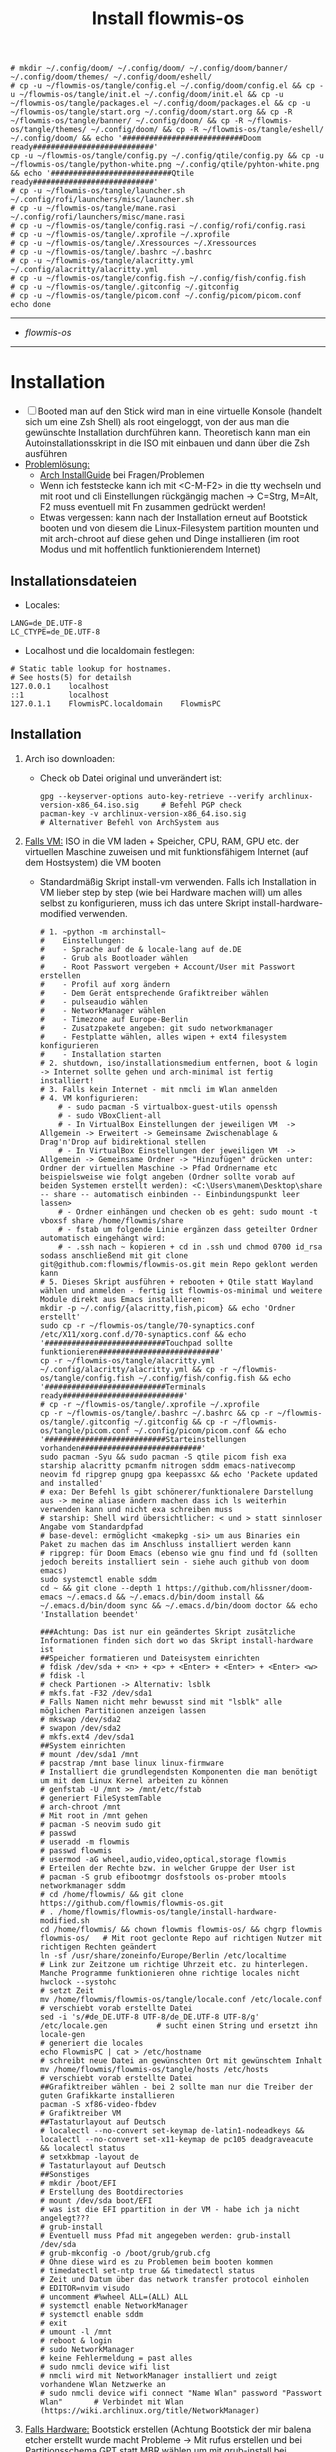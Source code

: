 :Einstellungen:
#+TITLE: Install flowmis-os
#+STARTUP: folded hideblocks shrink
#+begin_src shell
# mkdir ~/.config/doom/ ~/.config/doom/ ~/.config/doom/banner/ ~/.config/doom/themes/ ~/.config/doom/eshell/
# cp -u ~/flowmis-os/tangle/config.el ~/.config/doom/config.el && cp -u ~/flowmis-os/tangle/init.el ~/.config/doom/init.el && cp -u ~/flowmis-os/tangle/packages.el ~/.config/doom/packages.el && cp -u ~/flowmis-os/tangle/start.org ~/.config/doom/start.org && cp -R ~/flowmis-os/tangle/banner/ ~/.config/doom/ && cp -R ~/flowmis-os/tangle/themes/ ~/.config/doom/ && cp -R ~/flowmis-os/tangle/eshell/ ~/.config/doom/ && echo '###########################Doom ready###########################'
cp -u ~/flowmis-os/tangle/config.py ~/.config/qtile/config.py && cp -u ~/flowmis-os/tangle/python-white.png ~/.config/qtile/pyhton-white.png && echo '###########################Qtile ready###########################'
# cp -u ~/flowmis-os/tangle/launcher.sh ~/.config/rofi/launchers/misc/launcher.sh
# cp -u ~/flowmis-os/tangle/mane.rasi ~/.config/rofi/launchers/misc/mane.rasi
# cp -u ~/flowmis-os/tangle/config.rasi ~/.config/rofi/config.rasi
# cp -u ~/flowmis-os/tangle/.xprofile ~/.xprofile
# cp -u ~/flowmis-os/tangle/.Xressources ~/.Xressources
# cp -u ~/flowmis-os/tangle/.bashrc ~/.bashrc
# cp -u ~/flowmis-os/tangle/alacritty.yml ~/.config/alacritty/alacritty.yml
# cp -u ~/flowmis-os/tangle/config.fish ~/.config/fish/config.fish
# cp -u ~/flowmis-os/tangle/.gitconfig ~/.gitconfig
# cp -u ~/flowmis-os/tangle/picom.conf ~/.config/picom/picom.conf
echo done
#+end_src

#+RESULTS:
| ###########################Qtile | ready########################### |
| done                             |                                  |

:END:
-------------------------------------------------------------------------------------------------------------------
- [[~/flowmis-os/flowmis-os.org][flowmis-os]]
-------------------------------------------------------------------------------------------------------------------

* Installation

- [ ] Booted man auf den Stick wird man in eine virtuelle Konsole (handelt sich um eine Zsh Shell) als root eingeloggt, von der aus man die gewünschte Installation durchführen kann. Theoretisch kann man ein Autoinstallationsskript in die ISO mit einbauen und dann über die Zsh ausführen
- _Problemlösung:_
  - [[https://wiki.archlinux.org/title/Installation_guide][Arch InstallGuide]] bei Fragen/Problemen
  - Wenn ich feststecke kann ich mit <C-M-F2> in die tty wechseln und mit root und cli Einstellungen rückgängig machen -> C=Strg, M=Alt, F2 muss eventuell mit Fn zusammen gedrückt werden!
  - Etwas vergessen: kann nach der Installation erneut auf Bootstick booten und von diesem die Linux-Filesystem partition mounten und mit arch-chroot auf diese gehen und Dinge installieren (im root Modus und mit hoffentlich funktionierendem Internet)

** Installationsdateien

- Locales:

#+begin_src shell :tangle tangle/locale.conf
LANG=de_DE.UTF-8
LC_CTYPE=de_DE.UTF-8
#+end_src

- Localhost und die localdomain festlegen:

#+begin_src shell :tangle tangle/hosts
# Static table lookup for hostnames.
# See hosts(5) for detailsh
127.0.0.1    localhost
::1          localhost
127.0.1.1    FlowmisPC.localdomain    FlowmisPC
#+end_src

** Installation
1. Arch iso downloaden:
   - Check ob Datei original und unverändert ist:
   #+begin_src shell
gpg --keyserver-options auto-key-retrieve --verify archlinux-version-x86_64.iso.sig     # Befehl PGP check
pacman-key -v archlinux-version-x86_64.iso.sig                                          # Alternativer Befehl von ArchSystem aus
   #+end_src
2. _Falls VM:_ ISO in die VM laden + Speicher, CPU, RAM, GPU etc. der virtuellen Maschine zuweisen und mit funktionsfähigem Internet (auf dem Hostsystem) die VM booten
   - Standardmäßig Skript install-vm verwenden. Falls ich Installation in VM lieber step by step (wie bei Hardware machen will) um alles selbst zu konfigurieren, muss ich das untere Skript install-hardware-modified verwenden.
   #+begin_src shell :tangle tangle/install-vm.sh
# 1. ~python -m archinstall~
#    Einstellungen:
#    - Sprache auf de & locale-lang auf de.DE
#    - Grub als Bootloader wählen
#    - Root Passwort vergeben + Account/User mit Passwort erstellen
#    - Profil auf xorg ändern
#    - Dem Gerät entsprechende Grafiktreiber wählen
#    - pulseaudio wählen
#    - NetworkManager wählen
#    - Timezone auf Europe-Berlin
#    - Zusatzpakete angeben: git sudo networkmanager
#    - Festplatte wählen, alles wipen + ext4 filesystem konfigurieren
#    - Installation starten
# 2. shutdown, iso/installationsmedium entfernen, boot & login -> Internet sollte gehen und arch-minimal ist fertig installiert!
# 3. Falls kein Internet - mit nmcli im Wlan anmelden
# 4. VM konfigurieren:
    # - sudo pacman -S virtualbox-guest-utils openssh
    # - sudo VBoxClient-all
    # - In VirtualBox Einstellungen der jeweiligen VM  -> Allgemein -> Erweitert -> Gemeinsame Zwischenablage & Drag'n'Drop auf bidirektional stellen
    # - In VirtualBox Einstellungen der jeweiligen VM  -> Allgemein -> Gemeinsame Ordner -> "Hinzufügen" drücken unter: Ordner der virtuellen Maschine -> Pfad Ordnername etc beispielsweise wie folgt angeben (Ordner sollte vorab auf beiden Systemen erstellt werden): <C:\Users\manem\Desktop\share -- share -- automatisch einbinden -- Einbindungspunkt leer lassen>
    # - Ordner einhängen und checken ob es geht: sudo mount -t vboxsf share /home/flowmis/share
    # - fstab um folgende Linie ergänzen dass geteilter Ordner automatisch eingehängt wird:
    # - .ssh nach ~ kopieren + cd in .ssh und chmod 0700 id_rsa sodass anschließend mit git clone git@github.com:flowmis/flowmis-os.git mein Repo geklont werden kann
# 5. Dieses Skript ausführen + rebooten + Qtile statt Wayland wählen und anmelden - fertig ist flowmis-os-minimal und weitere Module direkt aus Emacs installieren:
mkdir -p ~/.config/{alacritty,fish,picom} && echo 'Ordner erstellt'
sudo cp -r ~/flowmis-os/tangle/70-synaptics.conf /etc/X11/xorg.conf.d/70-synaptics.conf && echo '###########################Touchpad sollte funktionieren###########################'
cp -r ~/flowmis-os/tangle/alacritty.yml ~/.config/alacritty/alacritty.yml && cp -r ~/flowmis-os/tangle/config.fish ~/.config/fish/config.fish && echo '###########################Terminals ready###########################'
# cp -r ~/flowmis-os/tangle/.xprofile ~/.xprofile
cp -r ~/flowmis-os/tangle/.bashrc ~/.bashrc && cp -r ~/flowmis-os/tangle/.gitconfig ~/.gitconfig && cp -r ~/flowmis-os/tangle/picom.conf ~/.config/picom/picom.conf && echo '###########################Starteinstellungen vorhanden###########################'
sudo pacman -Syu && sudo pacman -S qtile picom fish exa starship alacritty pcmanfm nitrogen sddm emacs-nativecomp neovim fd ripgrep gnupg gpa keepassxc && echo 'Packete updated and installed'
# exa: Der Befehl ls gibt schönerer/funktionalere Darstellung aus -> meine aliase ändern machen dass ich ls weiterhin verwenden kann und nicht exa schreiben muss
# starship: Shell wird übersichtlicher: < und > statt sinnloser Angabe vom Standardpfad
# base-devel: ermöglicht <makepkg -si> um aus Binaries ein Paket zu machen das im Anschluss installiert werden kann
# ripgrep: für Doom Emacs (ebenso wie gnu find und fd (sollten jedoch bereits installiert sein - siehe auch github von doom emacs)
sudo systemctl enable sddm
cd ~ && git clone --depth 1 https://github.com/hlissner/doom-emacs ~/.emacs.d && ~/.emacs.d/bin/doom install && ~/.emacs.d/bin/doom sync && ~/.emacs.d/bin/doom doctor && echo 'Installation beendet'
#+end_src
   #+begin_src shell :tangle tangle/install-hardware-modified.sh
###Achtung: Das ist nur ein geändertes Skript zusätzliche Informationen finden sich dort wo das Skript install-hardware ist
##Speicher formatieren und Dateisystem einrichten
# fdisk /dev/sda + <n> + <p> + <Enter> + <Enter> + <Enter> <w>
# fdisk -l                                                                  # check Partionen -> Alternativ: lsblk
# mkfs.fat -F32 /dev/sda1                                                   # Falls Namen nicht mehr bewusst sind mit "lsblk" alle möglichen Partitionen anzeigen lassen
# mkswap /dev/sda2
# swapon /dev/sda2
# mkfs.ext4 /dev/sda1
##System einrichten
# mount /dev/sda1 /mnt
# pacstrap /mnt base linux linux-firmware                                   # Installiert die grundlegendsten Komponenten die man benötigt um mit dem Linux Kernel arbeiten zu können
# genfstab -U /mnt >> /mnt/etc/fstab                                        # generiert FileSystemTable
# arch-chroot /mnt                                                          # Mit root in /mnt gehen
# pacman -S neovim sudo git
# passwd
# useradd -m flowmis
# passwd flowmis
# usermod -aG wheel,audio,video,optical,storage flowmis                     # Erteilen der Rechte bzw. in welcher Gruppe der User ist
# pacman -S grub efibootmgr dosfstools os-prober mtools networkmanager sddm
# cd /home/flowmis/ && git clone https://github.com/flowmis/flowmis-os.git
# . /home/flowmis/flowmis-os/tangle/install-hardware-modified.sh
cd /home/flowmis/ && chown flowmis flowmis-os/ && chgrp flowmis flowmis-os/   # Mit root geclonte Repo auf richtigen Nutzer mit richtigen Rechten geändert
ln -sf /usr/share/zoneinfo/Europe/Berlin /etc/localtime                     # Link zur Zeitzone um richtige Uhrzeit etc. zu hinterlegen. Manche Programme funktionieren ohne richtige locales nicht
hwclock --systohc                                                           # setzt Zeit
mv /home/flowmis/flowmis-os/tangle/locale.conf /etc/locale.conf              # verschiebt vorab erstellte Datei
sed -i 's/#de_DE.UTF-8 UTF-8/de_DE.UTF-8 UTF-8/g' /etc/locale.gen           # sucht einen String und ersetzt ihn
locale-gen                                                                  # generiert die locales
echo FlowmisPC | cat > /etc/hostname                                        # schreibt neue Datei an gewünschten Ort mit gewünschtem Inhalt
mv /home/flowmis/flowmis-os/tangle/hosts /etc/hosts                          # verschiebt vorab erstellte Datei
##Grafiktreiber wählen - bei 2 sollte man nur die Treiber der guten Grafikkarte installieren
pacman -S xf86-video-fbdev                                                # Grafiktreiber VM
##Tastaturlayout auf Deutsch
# localectl --no-convert set-keymap de-latin1-nodeadkeys && localectl --no-convert set-x11-keymap de pc105 deadgraveacute && localectl status
# setxkbmap -layout de                                                      # Tastaturlayout auf Deutsch
##Sonstiges
# mkdir /boot/EFI                                                           # Erstellung des Bootdirectories
# mount /dev/sda boot/EFI                                                   # was ist die EFI ppartition in der VM - habe ich ja nicht angelegt???
# grub-install                                                              # Eventuell muss Pfad mit angegeben werden: grub-install /dev/sda
# grub-mkconfig -o /boot/grub/grub.cfg                                      # Ohne diese wird es zu Problemen beim booten kommen
# timedatectl set-ntp true && timedatectl status                            # Zeit und Datum über das network transfer protocol einholen
# EDITOR=nvim visudo                                                        # uncomment #%wheel ALL=(ALL) ALL
# systemctl enable NetworkManager
# systemctl enable sddm
# exit
# umount -l /mnt
# reboot & login
# sudo NetworkManager                                                       # keine Fehlermeldung = past alles
# sudo nmcli device wifi list                                               # nmcli wird mit NetworkManager installiert und zeigt vorhandene Wlan Netzwerke an
# sudo nmcli device wifi connect "Name Wlan" password "Passwort Wlan"       # Verbindet mit Wlan (https://wiki.archlinux.org/title/NetworkManager)
   #+end_src
3. _Falls Hardware:_ Bootstick erstellen (Achtung Bootstick der mir balena etcher erstellt wurde macht Probleme -> Mit rufus erstellen und bei Partitionsschema GPT statt MBR wählen um mit grub-install bei manueller Installation keine Probleme zu bekommen weil falsches Partitionsschema vorliegt). BIOS Bootreihenfolge ändern, UEFI auswählen (nicht CMS) und secureboot disablen -> Booten
   - checken ob Installationsmedium richtig funktioniert
        ~ls /sys/firmware/efi/efivars~                               # kein Error = System hat in UEFI mode gebooted. Error (dir existiert nicht) = System im BIOS (or CSM) mode?
   - Internet über Lankabel oder iwctl aktivieren und checken ob es geht
        ~ip link~                                                    # Zeigt einem an ob Netzwerkkarte/Hardware gefunden wird und mit welchem Namen weitergemacht werden kann - oft wlan0 (Achtung dass rfkill die Karte nicht blockiert)
        ~iwctl~                                                      # Einloggen Wlan (Ethernet eigentlich zu bevorzugen) -> siehe auch https://wiki.archlinux.org/title/Iwd#iwctl
        ~device list~                                                # zeigt Netzwerkkarten -> ist hier nichts gelistet dann fucked
        ~station "" scan~                                            # "" durch Wlan Karte ersetzen (meist wlan0) -> scant nach vorhandenen Wlans die durch Wlan Karte gefunden werden
        ~station "" get-networks~                                    # Listet gefundene Wlan Netzwerke auf
        ~station "" connect "Name Wlan"~                             # Verbindung zu Wlan herstellen
        ~exit~                                                       # Verlassen von iwctl
        ~ping google.de~                                             # Internet check
   - Keyboardlayout wählen
        ~ls /usr/share/kbd/keymaps/**/*.map.gz~                      # Läd alle vorhandenen Tastaturlayouts
        ~loadkeys de-latin1~                                         # Standard Tastaturlayout auf Deutsch (nur für Installationsprozess)
#+begin_src shell :tangle tangle/install-hardware.sh
##Speicher formmatieren (Annahme die Festplatte wird als sda erkannt - ansonsten die Namen entsprechend abändern)
fdisk -l                                                                    # Alternativ: <lsblk> 
fdisk /dev/sda                                                              # mit fdisk in Partition gehen -> Partitionen löschen <d>/neue erstellen <n> -> <m> mögliche Befehle zeigen
<g><n><1><Enter><+550M>                                                     # EFI Partition erstellen: <g> kreiert Label - GPT disk label (Achtung falls MBR verwendet wurde) <n> neue Partition mit Nummer <1>  und first sector default <Enter> und second sector 550MiB <+550M>
<n><2><Enter><+2G>                                                          # Swap Partition mit Nummer 2 und mindesten 1GiB (oder wie hier 2GiB) erstellen
<n><3><Enter><Enter>                                                        # Linux Filesystem Partition mit restlichem Speicher erstellen
<t><1><L><1>                                                                # Partition 1 zu EFI ändern (<L> zeigt mögliche Partitionstypen und <1>=EFI)
<t><2><19>                                                                  # Partition 2 zu Swap ändern -> Partition 3 muss man nicht ändern da Standard Linux Filesystem passt
<w>                                                                         # write changes und fdisk verlassen
mkfs.fat -F32 /dev/sda1                                                     
mkswap /dev/sda2
swapon /dev/sda2
mkfs.ext4 /dev/sda3                                       
mount /dev/sda3 /mnt                                      
pacstrap /mnt base linux linux-firmware                                     # Installiert die grundlegendsten Komponenten die man benötigt um mit dem Linux Kernel arbeiten zu können
genfstab -U /mnt >> /mnt/etc/fstab                                          # generiert FileSystemTable
arch-chroot /mnt                                                            # Mit root in /mnt gehen
pacman -S neovim sudo git
passwd
useradd -m flowmis
passwd flowmis
usermod -aG wheel,audio,video,optical,storage flowmis                       # Erteilen der Rechte bzw. in welcher Gruppe der User ist
pacman -S grub efibootmgr dosfstools os-prober mtools networkmanager sddm
cd /home/flowmis/ && git clone https://github.com/flowmis/flowmis-os.git
cd /home/flowmis/ && chown flowmis flowmis-os/ && chgrp flowmis flowmis-os/   # Mit root geclonte Repo auf richtigen Nutzer mit richtigen Rechten geändert
. /home/flowmis/flowmis-os/tangle/install-hardware.sh
ln -sf /usr/share/zoneinfo/Europe/Berlin /etc/localtime                     # Link zur Zeitzone um richtige Uhrzeit etc. zu hinterlegen. Manche Programme funktionieren ohne richtige locales nicht
hwclock --systohc                                                           # setzt Zeit
mv /home/flowmis/flowmis-os/tangle/locale.conf /etc/locale.conf              # verschiebt vorab erstellte Datei
sed -i 's/#de_DE.UTF-8 UTF-8/de_DE.UTF-8 UTF-8/g' /etc/locale.gen           # sucht einen String und ersetzt ihn
locale-gen                                                                  # generiert die locales
echo FlowmisPC | cat > /etc/hostname                                        # schreibt neue Datei an gewünschten Ort mit gewünschtem Inhalt
mv /home/flowmis/flowmis-os/tangle/hosts /etc/hosts                          # verschiebt vorab erstellte Datei
## choose Grafiktreiber - bei 2 sollte man nur die Treiber der guten Grafikkarte installieren################################################################################
# pacman -S xf86-video-fbdev                                                # Grafiktreiber VM
# sudo pacman -S xf86-video-intel                                           # Intel (Open Source)
# sudo pacman -S xf86-video-nouveau                                         # Nvidia (Open Source)
# sudo pacman -S nvidia nvidia-utils                                        # Nvidia (proprietäre - meist besser als open source)
# sudo pacman -S xf86-video-ati                                             # ATI-Grafiktreiber
# sudo pacman -S xf86-video-amdgpu                                          # AMD-Grafiktreiber
# sudo pacman -S xf86-video-vesa                                            # Generische VESA-Treiber
### Tastaturlayout auf Deutsch #############################################################################################################################################
# localectl --no-convert set-keymap de-latin1-nodeadkeys && localectl --no-convert set-x11-keymap de pc105 deadgraveacute && localectl status
# setxkbmap -layout de                                                      # Tastaturlayout auf Deutsch
mkdir /boot/EFI                                                             # Erstellung des Bootdirectories
mount /dev/sda1 boot/EFI                                                    # Achtung2!!! Pfad abhängig von zuvor ausgeführten fdsik Befehlen <mount /dev/"EFI_Partitionsname/Partition1" boot/EFI>
grub-install                                                                # Achtung3!!! Geht grub install ohne Pfad nicht dann folgendes adden> /dev/sda  (siehe auch Achtung3 oben
grub-mkconfig -o /boot/grub/grub.cfg                                        # Ohne diese wird es zu Problemen beim booten kommen
timedatectl set-ntp true && timedatectl status                              # Zeit und Datum über das network transfer protocol einholen
EDITOR=nvim visudo                                                          # uncomment #%wheel ALL=(ALL) ALL
systemctl enable NetworkManager
systemctl enable sddm
exit
umount -l /mnt
reboot & login
reboot                                                                      # und genießen - eventuell neu in Wlan anmelden (NetworkManager statt iwctl)
sudo NetworkManager                                                         # keine Fehlermeldung = past alles
sudo nmcli device wifi list                                                 # nmcli wird mit NetworkManager installiert und zeigt vorhandene Wlan Netzwerke an
sudo nmcli device wifi connect "Name Wlan" password "Passwort Wlan"         # Verbindet mit Wlan (https://wiki.archlinux.org/title/NetworkManager)
#+end_src

* Module installieren & konfigurieren

src-blocks mit sudo Befehlen auszuführen:

    1) einzelne Befehle indem man eine Variable mitgibt
    #+begin_src sh :var Passw=(read-passwd "112123")
    echo ${Passw} | sudo pacman -Syu & echo 'Packete updated'
    #+end_src

    2) /sudo:: als dir angeben wie ich es im folgenden tue
    #+begin_src sh :dir /sudo::
    sudo pacman -S qtile fish alacritty pcmanfm sddm emacs-nativecomp neovim fd ripgrep
    #+end_src

** Yay + Yay Packages

In Terminal/Eshell ausführen (Befehl um es an Eshell repl zu senden?) da Emacs zwischendrin sudo legitmation braucht und auf Fragen geantwortet werden was Probleme verursacht wenn man mit org-src block nicht interaktiv agieren kann

#+begin_src sh
cd ~ && git clone https://aur.archlinux.org/yay-git.git && cd ~/yay-git/ && makepkg -si && cd ~ && rm -rf ~/yay-git/ && yay -Syu && yay -S dropbox archlinux-tweak-tool-git termite otf-alegreya-sans mu && echo '###########################installed yay###########################'
#+end_src

** Brave

In Terminal/Eshell ausführen (Befehl um es an Eshell repl zu senden?) da Emacs zwischendrin sudo legitmation braucht und auf Fragen geantwortet werden was Probleme verursacht wenn man mit org-src block nicht interaktiv agieren kann

#+begin_src sh
cd ~ && git clone https://aur.archlinux.org/brave-bin.git && cd ~/brave-bin/ && makepkg -si && cd ~ && rm -rf ~/brave-bin/ && echo '###########################installed brave###########################'
#+end_src

** Qtile

#+begin_src sh  :dir /sudo::
sudo pacman -S python-iwlib python-dbus-next qt5ct && echo 'Pyhton Zeug installiert'
sudo pacman -S python-utils && qtile check && echo 'Qtile dependencies installiert'
#+end_src

- https://docs.qtile.org
- Muss Python installiert sein und gibt es weitere Dependencies dass dieser WM läd und richtig funktioniert?
- Wenn eigene Config probleme macht fällt es normal auf default config zurück -> sollte es sich aufhängen lohnt sich <Strg Alt F2> um ins Terminal zu kommen und von dort aus kann man eigene config löschen, sodass die Standard config dort beim nächsten Boot erscheint und an dieser kann man dann weiterarbeiten.
  | Keybinding in Standard Config | Beschreibung                                         |
  |-------------------------------+------------------------------------------------------|
  | M Strg q                      | beendet qtile und man muss sich neu anmelden         |
  | M Strg e(oder r?)             | refresh qtile (Änderungen an config werden sichtbar) |
  | M r                           | spawn prompt -> öffnen von Programmen                |
  | M Space                       | öffnet Terminal                                      |

*** Qtile config

#+begin_src python :tangle tangle/config.py
# -*- coding: utf-8 -*-
import os
import re
import socket
import subprocess
from libqtile import qtile
from libqtile.config import Click, Drag, Group, KeyChord, Key, Match, Screen
from libqtile.command import lazy
from libqtile import layout, bar, widget, hook
from libqtile.lazy import lazy
from libqtile.utils import guess_terminal
from typing import List

###Start Verbesserung Floating Windows###
floating_window_index = 0

def float_cycle(qtile, forward: bool):
    global floating_window_index
    floating_windows = []
    for window in qtile.current_group.windows:
        if window.floating:
            floating_windows.append(window)
    if not floating_windows:
        return
    floating_window_index = min(floating_window_index, len(floating_windows) -1)
    if forward:
        floating_window_index += 1
    else:
        floating_window_index += 1
    if floating_window_index >= len(floating_windows):
        floating_window_index = 0
    if floating_window_index < 0:
        floating_window_index = len(floating_windows) - 1
    win = floating_windows[floating_window_index]
    win.cmd_bring_to_front()
    win.cmd_focus()

@lazy.function
def float_cycle_backward(qtile):
    float_cycle(qtile, False)

@lazy.function
def float_cycle_forward(qtile):
    float_cycle(qtile, True)
###Ende Verbesserung Floating Windows (2 Keybindings mit den hier definierten Funktionen machen es dann anwendbar!)###

mod = "mod4"
keys = [ Key([mod], "Return", lazy.spawn("alacritty"), desc='Launches My Terminal'),
        #weiss nicht weshalb aber macht irgendwie dass ich mit doppel Fn Taste den App Launcher starten kann
         # Key([], "XF86AudioRaiseVolume", lazy.spawn('pamixer -i 2'), desc='lauter'),
         Key([mod], "period", float_cycle_forward, desc='FloatingWindow vor/hinter ein anderes bringen'),
         Key([mod], "comma", float_cycle_backward, desc='FloatingWindow vor/hinter ein anderes bringen'),
         # Key([], "XF86AudioLowerVolume", lazy.spawn('pamixer -d 2'), desc='leiser'),
         # Key([], "XF86AudioMute", lazy.spawn('pamixer -t'), desc='leiser'),
         # Key([], "XF86MonBrightnessUp", lazy.spawn('brightnessctl s 5%+'), desc='heller'),
         # Key([], "XF86MonBrightnessDown", lazy.spawn('brightnessctl s 5%-'), desc='dunkler'),
         # Key([], "XF86Cut", lazy.spawn('simplescreenrecorder'), desc='Screenrecord1'),
         # Key([], "F7", lazy.spawn('deepin-screen-recorder'), desc='Screenrecord2'),
         # Key([], "Print", lazy.spawn('gnome-screenshot -i'), desc='Screenshot1'),
         Key([], "print", lazy.spawn('flameshot gui'), desc='Screenshot2'),
         Key([mod], "e", lazy.spawn('emacs'), desc='EMACS'),    #'emacs ~/Dropbox/2nd-brain/org-roam-notes/home.org' wenn man bestimmte Datei beim Start öffnen will
         Key([mod], "p", lazy.spawn('keepassxc ~/HotPassw.kdbx'), desc='Passwortmanager'),    #'emacs ~/Dropbox/2nd-brain/org-roam-notes/home.org' wenn man bestimmte Datei beim Start öffnen will
         Key([mod], "w", lazy.spawn('nitrogen --random --set-scaled /home/flowmis/flowmis-os/Backgrounds'), desc="Wallpaperwechsel"),
         Key([mod], "s", lazy.spawn('spotify-launcher'), desc="Spotify"),
         Key([mod], "t", lazy.spawn('emacsclient -ce "(shell)"'), desc='eshell in neuem Frame'), #erlaubt mir mit Shortcut schnell Einträge in Einkaufsliste etc. zu machen durch capture templates
         # Key([mod], "a", lazy.spawn("sh /home/flowmis/.config/rofi/launchers/misc/launcher.sh"), desc='AppLauncher'),
         Key([mod], "d", lazy.spawn('pcmanfm'), desc='Explorer'),
         Key([mod], "b", lazy.spawn("brave"), desc='Bravebrowser'),
         Key([mod], "Tab", lazy.next_layout(), desc='Toggle through layouts'),
         Key([mod], "c", lazy.window.kill(), desc='Kill active window'),
         Key([mod], "n", lazy.spawn('emacsclient -ne "(+org-capture/open-frame)"'), desc='Capture Templates'), #erlaubt mir mit Shortcut schnell Einträge in Einkaufsliste etc. zu machen durch capture templates
         Key([mod], "r", lazy.restart(), desc='Restart Qtile'),
         Key([mod], "q", lazy.shutdown(), desc='Shutdown Qtile'),
         ### Treetab controls
         Key([mod, "shift"], "h", lazy.layout.move_left(), desc='Move up a section in treetab'),
         Key([mod, "shift"], "l", lazy.layout.move_right(), desc='Move down a section in treetab'),
         ### Window controls
         Key([mod], "Down", lazy.layout.shuffle_down(), lazy.layout.section_down(), desc='Move windows down in current stack'),
         Key([mod], "Up", lazy.layout.shuffle_up(), lazy.layout.section_up(), desc='Move windows up in current stack'),
         Key([mod], "Left", lazy.layout.shrink(), lazy.layout.decrease_nmaster(), desc='Shrink window (MonadTall), decrease number in master pane (Tile)'),
         Key([mod], "Right", lazy.layout.grow(), lazy.layout.increase_nmaster(), desc='Expand window (MonadTall), increase number in master pane (Tile)'),
         Key([mod], "f", lazy.window.toggle_fullscreen(), desc='toggle fullscreen'),
         ### Stack controls
         Key([mod], "space", lazy.layout.next(), desc='Switch window focus to other pane(s) of stack'),
         Key([mod, "shift"], "space", lazy.layout.toggle_split(), desc='Toggle between split and unsplit sides of stack'),
        ]

groups = [Group("-1-", layout='monadtall'),
          Group("-2-", layout='monadtall'),
          Group("-3-", layout='monadwide'),
          Group("-4-", layout='monadwide'),
          Group("-5-", layout='zoomy'),
          Group("-6-", layout='floating')]
# Allow MODKEY+[0 through 9] to bind to groups, see https://docs.qtile.org/en/stable/manual/config/groups.html
# MOD4 + index Number : Switch to Group[index]
# MOD4 + shift + index Number : Send active window to another Group
from libqtile.dgroups import simple_key_binder
dgroups_key_binder = simple_key_binder("mod4")

layout_theme = {"border_width": 2, "margin": 8, "border_focus": "000000", "border_normal": "1D2330"}
layouts = [
    #layout.Bsp(**layout_theme),
    #layout.Stack(stacks=2, **layout_theme),
    #layout.Columns(**layout_theme),
    #layout.RatioTile(**layout_theme),
    #layout.VerticalTile(**layout_theme),
    #layout.Matrix(**layout_theme),
    #layout.Max(**layout_theme),
    #layout.Stack(num_stacks=2),
    #layout.RatioTile(**layout_theme),
    #layout.Tile(shift_windows = True, border_width = 1, margin = 4,
    #    border_focus = 'e1acff', border_normal = '1D2330'),
    #layout.Tile(shift_windows=True, **layout_theme),
    layout.MonadWide(**layout_theme),
    layout.MonadTall(**layout_theme),
    layout.Zoomy(**layout_theme),
    layout.Floating(**layout_theme)
    #layout.TreeTab(
    #    font = "Ubuntu",
    #    fontsize = 10,
    #    sections = ["--1--", "--2--", "--3--", "--4--"],
    #    section_fontsize = 10,
    #    border_width = 2,
    #    bg_color = "1c1f24",
    #    active_bg = "c678dd",
    #    active_fg = "000000",
    #    inactive_bg = "a9a1e1",
    #    inactive_fg = "1c1f24",
    #    padding_left = 0,
    #    padding_x = 0,
    #    padding_y = 5,
    #    section_top = 10,
    #    section_bottom = 20,
    #    level_shift = 8,
    #    vspace = 3,
    #    panel_width = 200
    #),
]

colors = [["#282c34", "#282c34"],
          ["#1c1f24", "#1c1f24"],
          ["#dfdfdf", "#dfdfdf"],
          ["#ff6c6b", "#ff6c6b"],
          ["#98be65", "#98be65"],
          ["#da8548", "#da8548"],
          ["#51afef", "#51afef"],
          ["#c678dd", "#c678dd"],
          ["#46d9ff", "#46d9ff"],
          ["#a9a1e1", "#a9a1e1"],
          ["#000000", "#000000"]]

prompt = "{0}@{1}: ".format(os.environ["USER"], socket.gethostname())

##### DEFAULT WIDGET SETTINGS #####
widget_defaults = dict(
    font="Ubuntu Bold",
    fontsize = 10,
    padding = 2,
    background=colors[10]
)
extension_defaults = widget_defaults.copy()

def init_widgets_list():
    widgets_list = [
            widget.CurrentLayoutIcon(
                       background = colors[10],
                       padding = 0,
                       scale = 0.7
                       ),
            widget.WindowCount(
                       background = colors[10],
                       fontsize = 12,
                       padding = 10,
                       ),
            widget.Clock(
                       background = colors[10],
                       format = "%A, %B %d - %H:%M ",
                       fontsize = 12,
                       padding = 10
                       ),
            widget.TextBox(text = '|', background = colors[10], foreground = '474747', padding = 10, fontsize = 14),
            widget.GroupBox(
                       active = colors[2],
                       inactive = colors[6],
                       highlight_color = colors[1],
                       highlight_method = "line",
                       this_current_screen_border = colors[6],
                       this_screen_border = colors [4],
                       other_current_screen_border = colors[6],
                       other_screen_border = colors[4],
                       foreground = colors[6],
                       background = colors[10]
                       ),
            widget.TextBox(text = '|', background = colors[10], foreground = '474747', padding = 10, fontsize = 14),
            widget.WindowName(
                       foreground = colors[2],
                       background = colors[10],
                       padding = 0
                       ),
            widget.TextBox(text = '|', background = colors[10], foreground = '474747', padding = 10, fontsize = 14),
            widget.Net(
                       background = colors[10],
                       ),
            widget.TextBox(text = '|', background = colors[10], foreground = '474747', padding = 10, fontsize = 14),
            widget.CryptoTicker(
                       background = colors[10],
                       padding = 10
                       ),
            widget.CryptoTicker(
                       background = colors[10],
                       padding = 10,
                       crypto = "ETH"
                       ),
            widget.CryptoTicker(
                       background = colors[10],
                       padding = 10,
                       crypto = "ADA"
                       ),
            widget.TextBox(text = '|', background = colors[10], foreground = '474747', padding = 10, fontsize = 14),
            widget.Systray(
                       background = colors[10],
                       padding = 5
                       ),
            widget.PulseVolume(
                       background = colors[10],
                       fmt = 'Vol: {}',
                       padding = 5
                       ),
            widget.BatteryIcon(
                       background = colors[10],
                       padding = 5,
                       scale = 1.1,
                       ),
            ]
    return widgets_list

def init_widgets_screen1():
    widgets_screen1 = init_widgets_list()
    del widgets_screen1[9:10]               # Slicing removes unwanted widgets (systray) on Monitors 1,3
    return widgets_screen1

def init_widgets_screen2():
    widgets_screen2 = init_widgets_list()
    return widgets_screen2                 # Monitor 2 will display all widgets in widgets_list

def init_screens():
    return [Screen(top=bar.Bar(widgets=init_widgets_screen1(), opacity=0.85, size=30)),
            Screen(top=bar.Bar(widgets=init_widgets_screen2(), opacity=0.85, size=20)),
            Screen(top=bar.Bar(widgets=init_widgets_screen1(), opacity=0.85, size=20))]

if __name__ in ["config", "__main__"]:
    screens = init_screens()
    widgets_list = init_widgets_list()
    widgets_screen1 = init_widgets_screen1()
    widgets_screen2 = init_widgets_screen2()

def window_to_prev_group(qtile):
    if qtile.currentWindow is not None:
        i = qtile.groups.index(qtile.currentGroup)
        qtile.currentWindow.togroup(qtile.groups[i - 1].name)

def window_to_next_group(qtile):
    if qtile.currentWindow is not None:
        i = qtile.groups.index(qtile.currentGroup)
        qtile.currentWindow.togroup(qtile.groups[i + 1].name)

def window_to_previous_screen(qtile):
    i = qtile.screens.index(qtile.current_screen)
    if i != 0:
        group = qtile.screens[i - 1].group.name
        qtile.current_window.togroup(group)

def window_to_next_screen(qtile):
    i = qtile.screens.index(qtile.current_screen)
    if i + 1 != len(qtile.screens):
        group = qtile.screens[i + 1].group.name
        qtile.current_window.togroup(group)

def switch_screens(qtile):
    i = qtile.screens.index(qtile.current_screen)
    group = qtile.screens[i - 1].group
    qtile.current_screen.set_group(group)

mouse = [
    Drag([mod], "Button1", lazy.window.set_position_floating(),
         start=lazy.window.get_position()),
    Drag([mod], "Button3", lazy.window.set_size_floating(),
         start=lazy.window.get_size()),
    Click([mod], "Button2", lazy.window.bring_to_front())
]

dgroups_app_rules = []  # type: List
follow_mouse_focus = True
bring_front_click = False
cursor_warp = False

floating_layout = layout.Floating(float_rules=[
    # Run the utility of `xprop` to see the wm class and name of an X client.
    # default_float_rules include: utility, notification, toolbar, splash, dialog,
    # file_progress, confirm, download and error.
    ,*layout.Floating.default_float_rules,
    Match(title='Confirmation'),      # tastyworks exit box
    Match(title='Viewnior'),        # qalculate-gtk
    Match(title='Alacritty'),        # qalculate-gtk
    Match(wm_class='kdenlive'),       # kdenlive
    Match(wm_class='pinentry-gtk-2'), # GPG key password entry
])
auto_fullscreen = True
focus_on_window_activation = "smart"
reconfigure_screens = True

# If things like steam games want to auto-minimize themselves when losing
# focus, should we respect this or not?
auto_minimize = True

@hook.subscribe.startup_once
def start_once():
    home = os.path.expanduser('~')
    subprocess.call([home + '/.config/qtile/autostart.sh'])

# XXX: Gasp! We're lying here. In fact, nobody really uses or cares about this
# string besides java UI toolkits; you can see several discussions on the
# mailing lists, GitHub issues, and other WM documentation that suggest setting
# this string if your java app doesn't work correctly. We may as well just lie
# and say that we're a working one by default.
#
# We choose LG3D to maximize irony: it is a 3D non-reparenting WM written in
# java that happens to be on java's whitelist.
wmname = "LG3D"
#+end_src

** Emacs
Zuerts Yay und Yay Packages installieren! Dann folgendes:

#+begin_src sh  :dir /sudo::
sudo pacman -S shellcheck scrot imagemagick discount python-nose-exclude xclip gnuplot python-pip python-pipenv tidy python-pytest-isort python-jsbeautifier cmake stylelint isync && pip install jupyter notebook && echo 'Doom dependencies installiert' &&
mkdir ~/.config/doom/ ~/.config/doom/ ~/.config/doom/banner/ ~/.config/doom/themes/ ~/.config/doom/eshell/
cp -u ~/flowmis-os/tangle/config.el ~/.config/doom/config.el && cp -u ~/flowmis-os/tangle/init.el ~/.config/doom/init.el && cp -u ~/flowmis-os/tangle/packages.el ~/.config/doom/packages.el && cp -R ~/flowmis-os/tangle/banner/ ~/.config/doom/ && cp -R ~/flowmis-os/tangle/themes/ ~/.config/doom/ && cp -R ~/flowmis-os/tangle/eshell/ ~/.config/doom/ && echo '###########################Doom ready###########################'
rm -rf ~/.doom.d && doomsync && doomdoctor
#+end_src

*** DoomEmacs init

- Module $ flags für Doom Emacs finde ich [[https://github.com/doomemacs/doomemacs/tree/develop/modules][hier]]
- Beispiel für :lang mit org als Modul und seinen möglichen flags [[https://github.com/doomemacs/doomemacs/tree/develop/modules/lang/org#plugins][hier]]

#+BEGIN_SRC elisp :tangle tangle/init.el
;;; init.el -*- lexical-binding: t; -*-

;; This file controls what Doom modules are enabled and what order they load
;; in. Remember to run 'doom sync' after modifying it!

;; NOTE Press 'SPC h d h' (or 'C-h d h' for non-vim users) to access Doom's
;;      documentation. There you'll find a link to Doom's Module Index where all
;;      of our modules are listed, including what flags they support.

;; NOTE Move your cursor over a module's name (or its flags) and press 'K' (or
;;      'C-c c k' for non-vim users) to view its documentation. This works on
;;      flags as well (those symbols that start with a plus).
;;
;;      Alternatively, press 'gd' (or 'C-c c d') on a module to browse its
;;      directory (for easy access to its source code).

(doom! :input
       ;;bidi              ; (tfel ot) thgir etirw uoy gnipleh
       ;;chinese
       ;;japanese
       ;;layout            ; auie,ctsrnm is the superior home row

       :completion
       company           ; the ultimate code completion backend
       ;;helm              ; the *other* search engine for love and life
       ;;ido               ; the other *other* search engine...
       ;;ivy               ; a search engine for love and life
       (vertico +items)           ; the search engine of the future
       ;;(ivy +fonts +childframe)             ;hab ich lange statt vertico aktiviert gehabt - wieder aktivieren und vertico deaktivieren?

       :ui
       ;;deft              ; notational velocity for Emacs
       doom              ; what makes DOOM look the way it does
       ;; doom-dashboard    ; a nifty splash screen for Emacs
       ;; doom-quit         ; DOOM quit-message prompts when you quit Emacs
       (emoji +unicode)  ; 🙂
       hl-todo           ; highlight TODO/FIXME/NOTE/DEPRECATED/HACK/REVIEW
       ;;hydra
       ;;indent-guides     ; highlighted indent columns
       (ligatures +extras)         ; ligatures and symbols to make your code pretty again
       ;; minimap           ; show a map of the code on the side
       ;; modeline          ; snazzy, Atom-inspired modeline, plus API
       ;;nav-flash         ; blink cursor line after big motions
       ;; neotree           ; a project drawer, like NERDTree for vim
       ophints           ; highlight the region an operation acts on
       (popup +defaults)   ; tame sudden yet inevitable temporary windows
       ;;tabs              ; a tab bar for Emacs
       treemacs          ; a project drawer, like neotree but cooler
       ;;unicode           ; extended unicode support for various languages
       (vc-gutter +pretty) ; vcs diff in the fringe
       vi-tilde-fringe   ; fringe tildes to mark beyond EOB
       ;;window-select     ; visually switch windows
       workspaces        ; tab emulation, persistence & separate workspaces
       zen               ; distraction-free coding or writing

       :editor
       (evil +everywhere); come to the dark side, we have cookies
       file-templates    ; auto-snippets for empty files
       fold              ; (nigh) universal code folding
       ;;(format +onsave)  ; automated prettiness
       ;;god               ; run Emacs commands without modifier keys
       ;;lispy             ; vim for lisp, for people who don't like vim
       multiple-cursors  ; editing in many places at once
       ;;objed             ; text object editing for the innocent
       ;;parinfer          ; turn lisp into python, sort of
       ;;rotate-text       ; cycle region at point between text candidates
       snippets          ; my elves. They type so I don't have to
       ;;word-wrap         ; soft wrapping with language-aware indent

       :emacs
       (dired +icons)             ; making dired pretty [functional]
       electric          ; smarter, keyword-based electric-indent
       (ibuffer +icons)         ; interactive buffer management
       (undo +tree)              ; persistent, smarter undo for your inevitable mistakes
       vc                ; version-control and Emacs, sitting in a tree

       :term
       eshell            ; the elisp shell that works everywhere
       shell             ; simple shell REPL for Emacs
       term              ; basic terminal emulator for Emacs
       ;;vterm             ; the best terminal emulation in Emacs

       :checkers
       syntax              ; tasing you for every semicolon you forget
       ;;(spell +flyspell) ; tasing you for misspelling mispelling
       ;;(spell +aspell) ; hatte ich lange aktiviert
       ;;grammar           ; tasing grammar mistake every you make

       :tools
       ;;ansible
       ;;biblio            ; Writes a PhD for you (citation needed)
       ;;debugger          ; FIXME stepping through code, to help you add bugs
       ;;direnv
       ;;docker
       ;;editorconfig      ; let someone else argue about tabs vs spaces
       ;;ein               ; tame Jupyter notebooks with emacs
       (eval +overlay)     ; run code, run (also, repls)
       ;;gist              ; interacting with github gists
       lookup              ; navigate your code and its documentation
       ;;lsp               ; M-x vscode
       magit             ; a git porcelain for Emacs
       ;;make              ; run make tasks from Emacs
       ;;pass              ; password manager for nerds
       pdf               ; pdf enhancements
       ;;prodigy           ; FIXME managing external services & code builders
       ;;rgb               ; creating color strings
       ;;taskrunner        ; taskrunner for all your projects
       ;;terraform         ; infrastructure as code
       ;;tmux              ; an API for interacting with tmux
       ;;tree-sitter       ; syntax and parsing, sitting in a tree...
       ;;upload            ; map local to remote projects via ssh/ftp

       :os
       ;;(:if IS-MAC macos)  ; improve compatibility with macOS
       ;;tty               ; improve the terminal Emacs experience

       :lang
       ;;agda              ; types of types of types of types...
       ;;beancount         ; mind the GAAP
       ;;(cc +lsp)         ; C > C++ == 1
       ;;clojure           ; java with a lisp
       ;;common-lisp       ; if you've seen one lisp, you've seen them all
       ;;coq               ; proofs-as-programs
       ;;crystal           ; ruby at the speed of c
       ;;csharp            ; unity, .NET, and mono shenanigans
       ;;data              ; config/data formats
       ;;(dart +flutter)   ; paint ui and not much else
       ;;dhall
       ;;elixir            ; erlang done right
       ;;elm               ; care for a cup of TEA?
       emacs-lisp        ; drown in parentheses
       ;;erlang            ; an elegant language for a more civilized age
       ;;ess               ; emacs speaks statistics
       ;;factor
       ;;faust             ; dsp, but you get to keep your soul
       ;;fortran           ; in FORTRAN, GOD is REAL (unless declared INTEGER)
       ;;fsharp            ; ML stands for Microsoft's Language
       ;;fstar             ; (dependent) types and (monadic) effects and Z3
       ;;gdscript          ; the language you waited for
       ;;(go +lsp)         ; the hipster dialect
       ;;(graphql +lsp)    ; Give queries a REST
       ;;(haskell +lsp)    ; a language that's lazier than I am
       ;;hy                ; readability of scheme w/ speed of python
       ;;idris             ; a language you can depend on
       json              ; At least it ain't XML
       ;;(java +lsp)       ; the poster child for carpal tunnel syndrome
       javascript        ; all(hope(abandon(ye(who(enter(here))))))
       julia             ; a better, faster MATLAB
       ;;kotlin            ; a better, slicker Java(Script)
       latex             ; writing papers in Emacs has never been so fun
       ;;lean              ; for folks with too much to prove
       ;;ledger            ; be audit you can be
       ;;lua               ; one-based indices? one-based indices
       markdown          ; writing docs for people to ignore
       ;;nim               ; python + lisp at the speed of c
       ;;nix               ; I hereby declare "nix geht mehr!"
       ;;ocaml             ; an objective camel
       (org
        +pretty            ; installiert org-fancy priorities, org-superstar, org-appear
        +noter
        +jupyter
        +ipython
        +pandoc
        +gnuplot)               ; organize your plain life in plain text
       php               ; perl's insecure younger brother
       ;;plantuml          ; diagrams for confusing people more
       ;;purescript        ; javascript, but functional
       python            ; beautiful is better than ugly
       ;;qt                ; the 'cutest' gui framework ever
       ;;racket            ; a DSL for DSLs
       ;;raku              ; the artist formerly known as perl6
       ;;rest              ; Emacs as a REST client
       ;;rst               ; ReST in peace
       ;;(ruby +rails)     ; 1.step {|i| p "Ruby is #{i.even? ? 'love' : 'life'}"}
       ;;rust              ; Fe2O3.unwrap().unwrap().unwrap().unwrap()
       ;;scala             ; java, but good
       ;;(scheme +guile)   ; a fully conniving family of lisps
       sh                ; she sells {ba,z,fi}sh shells on the C xor
       ;;sml
       ;;solidity          ; do you need a blockchain? No.
       ;;swift             ; who asked for emoji variables?
       ;;terra             ; Earth and Moon in alignment for performance.
       web               ; the tubes
       yaml              ; JSON, but readable
       ;;zig               ; C, but simpler

       :email
       ;; (mu4e +org +gmail)
       ;;smtpmail
       ;;notmuch        ;mu4e aber einfacher?(hier kann ich Mails nicht löschen? - muss ich es vom Server/Anbieter löschen können, oder reichen tags und Archiv?)

       ;;(wanderlust +gmail)

       :app
       calendar
       ;;emms
       ;;everywhere        ; *leave* Emacs!? You must be joking
       ;;irc               ; how neckbeards socialize
       ;;(rss +org)        ; emacs as an RSS reader
       ;;twitter           ; twitter client https://twitter.com/vnought

       :config
       ;;literate
       (default +bindings +smartparens))
#+end_src

*** DoomEmacs packages

- Bevor ich hier eine zu große Liste an Paketen ansammle macht es Sinn zu schauen ob es mit der init.el nicht ebenfalls installiert werden kann, sodass ich es hier nicht aufführen muss!
- Neue Packete kann man hier angeben und mit 'doom sync' installieren/entfernen (oder <M-x doom/reload>) - werden von Melpa gezogen - Name muss passen!
- To install a package directly from a remote git repo, you must specify a `:recipe'. You'll find documentation on what `:recipe' accepts here: https://github.com/radian-software/straight.el#the-recipe-format
    (package! another-package
        :recipe (:host github :repo "username/repo"))
- If the package you are trying to install does not contain a PACKAGENAME.el file, or is located in a subdirectory of the repo, you'll need to specify `:files' in the `:recipe':
    (package! this-package
        :recipe (:host github :repo "username/repo"
               :files ("some-file.el" "src/lisp/*.el")))
- disable a package included with Doom:
    (package! builtin-package :disable t)
- You can override the recipe of a built in package without having to specify all the properties for `:recipe'. These will inherit the rest of its recipe from Doom or MELPA/ELPA/Emacsmirror:
    (package! builtin-package :recipe (:nonrecursive t))
    (package! builtin-package-2 :recipe (:repo "myfork/package"))
- Specify a `:branch' to install a package from a particular branch or tag. This is required for some packages whose default branch isn't 'master' (which our package manager can't deal with; see radian-software/straight.el#279)
    (package! builtin-package :recipe (:branch "develop"))
- Use `:pin' to specify a particular commit to install.
    (package! builtin-package :pin "1a2b3c4d5e")
- Doom's packages are pinned to a specific commit and updated from release to release. The `unpin!' macro allows you to unpin single packages... (unpin! pinned-package) ...or multiple packages (unpin! pinned-package another-pinned-package) ...Or *all* packages (NOT RECOMMENDED; will likely break things) (unpin! t)

#+begin_src elisp :tangle tangle/packages.el
;; -*- no-byte-compile: t; -*-
;;; $DOOMDIR/packages.el;;;;;;;;;;;;;;;;;;;;;;;;;;;;;;;;;;;;;;;;;;;;;;;;;;;;;;;;;;;;;;;;;;;;;;;;;;;;;;;;;;;;;;;;;;;;;;;;;;;;;;;;;;;;
;; (package! gitconfig-mode
;;      :recipe (       :host github :repo "magit/git-modes"
;;                      :files ("gitconfig-mode.el"             )))
;; (package! gitignore-mode
;;      :recipe (       :host github :repo "magit/git-modes"
;;                      :files ("gitignore-mode.el"             )))
;; (package! dashboard)
(package! dired-open)
(package! org-tree-slide)
(package! ox-reveal)
(package! beacon)
(package! gptel)
(package! centered-cursor-mode) ;für zentrales scrollen im Präsi Modus
(package! org-drill) ;für zentrales scrollen im Präsi Modus
(package! rg)
(package! org-roam)
(unpin! org-roam) ;macht es stabiler da es nicht wirklich geupdated wird - siehe Info zu unpin!
(package! org-roam-ui)
(package! graphviz-dot-mode)
(package! org-fancy-priorities :disable t)
(package! nano-modeline)
(package! org-download)
;; (package! olivetti)
;; (package! org-bullets)
;; (package! flycheck-aspell)
;; (package! async)
;; (package! calfw)
;; (package! calfw-org)
;; (package! elpher)
;; (package! emojify)
;; (package! evil-tutor)
;; (package! ivy-posframe)
;; (package! ox-man)
;; (package! ox-gemini)
;; (package! ox-publish)
;; (package! peep-dired)
;; (package! password-store)
;; (package! rainbow-mode)
;; (package! resize-window)
;; (package! tldr)
;; (package! wc-mode)
;; (package! hide-mode-line)
;; (package! org-ref)
;; (package! ivy-bibtex)
;; (package! org-noter)
;; (package! org-pdftools)
;; (package! org-super-agenda)
;; (package! eyebrowse)
;; (package! powerthesaurus) ;geht bisher nur auf Englisch
;; (package! synosaurus) ;geht bisher nicht
#+end_src

*** DoomEmacs config
**** Info
- Doom verwendet 3 files um alles zu konfigurieren (werden unter ~/.doom.d/ installiert): =config.el=, =init.el= und =packages.el=
- .doom.d Ordner kann ich als Backup speichern, sollte ihn dann aber umbenennen um mit meiner config unter ~/.config/doom/ nicht zu kollidieren (wahrscheinlich kann ich es aber als fallback auch lassen?)
- In ~/.emacs.d/ finden sich die doom scripte zu doom sync etc. und weiere Dinge wie der cache - hier kann man bei Problemen mal reinschauen sollte aber nicht zu viel ändern ohne Plan!
- Erst lädt meine config.el und dann stellt Doom alles ein! -> Bei der config.el darauf achten dass Doom mein Sachen überschreibt wenn ich kein `after!' block verwende! Viele config blocks aus dem Internet verwenden use-package -> in Doom kann man use-package verwenden, aber wenn man sicher gehen will dass Doom die Einstellungen nicht überschreibt sollte man es in after! ändern -> manchmal funktionieren Packete dann aber nicht
  (after! PACKAGE
    (setq x y))
  - Ausnahmen:
    - Setting file/directory variables (like `org-directory')
    - Setting variables which explicitly tell you to set them before their package is loaded (see 'C-h v VARIABLE' to look up their documentation).
    - Setting doom variables (which start with 'doom-' or '+').
- Weitere Doom spezifische Dinge für die config.el
  - `load!' for loading external *.el files relative to config.el
  - `use-package!' for configuring packages
  - `after!' for running code after a package has loaded
  - `add-load-path!' for adding directories to the `load-path', relative to
    config.el. Emacs searches the `load-path' when you load packages with
    `require' or `use-package'.
  - `map!' for binding new keys
- Weiter Infos zu den Funktionen bekomme ich in lisp file wenn ich mit Cursor auf sie gehe und <K> oder <C-c c k> drücke
- Generelle Hilfe Erklärungen zu Emacs, Org zu allen Paketen <C-h i>
- Hilfe bei Variablen, Funktionen,... <C-h o>
- Achtung: Wenn ich etwas in init.el aktiviere ist es oft dennoch notwendig das Paket auch in packages.el aufzulisten und mit doom sync zu installieren!
- prinzipiell muss ich doom-sync nicht ausführen wenn ich nur die config.el bearbeite
- nach hinzufügen/löschen von Paketen, oder glaub auch nach änderung der init.el sollte ich <M-x doom/reload> ausführen
- Die Reihenfolge des Codes in der config.el ist unter umständen entscheidend!
  - if the package is hooked somewhere, use use-package with a :hook label.
  - if the package isn't hooked, then better use after! which will have the same effect that defer t.

- <K> mit Cursor auf Funktion/Variable öffnet docs dazu
- Dired
  - Ob etwas in dired angeklickt, mit h/l oder Enter geöffner wird macht einen Unterschied wie die Datei geöffnet wird (mit externem Programm, oder in einem nebenstehenden Buffer, oder auch direkt im Buffer)
  - Wenn mehrere Dateien durchschaut werden ist es sinvoll window zu spliten und mit Maus auf Dateien zu klicken sodass sie im anderen Buffer angezeigt werden
  - Funktion um Datein in einem Programm ausserhalb Emacs aufzumachen -> Videos, Bilder, html, Word, Excel,... mit <C-c o> aus dired auch mit mehreren markierten Dateien gleichzeitig möglich, aber habe schon dired entsprechend konfiguriert dass ich die Funktion nicht wirklich brauche weshalb sie im Moment deaktiviert ist
- Font:
  - Doom exposes five (optional) variables for controlling fonts in Doom:
    - doom-font -> the primary font to use
    - doom-variable-pitch-font -> a non-monospace font (where applicable)
    - doom-big-font -> used for doom-big-font-mode; use this for presentations or streaming.
    - doom-unicode-font -> for unicode glyphs
    - doom-serif-font -> for the fixed-pitch-serif face
  - Mögliche font familys sieht man durch evaluieren von (font-family-list) z.B. im scratch buffer -> man kann alle möglichen fonts zusätzlich auf dem System installieren (je nach Paketmanager) und dann auch für Emacs verwenden! -> 'M-x doom/reload-font' refresh your font settings -> If Emacs still can't find your font, it likely wasn't installed correctly. Font issues are rarely Doom issues!
- Theme:
  - There are two ways to load a theme. Both assume the theme is installed and available. You can either set `doom-theme' or manually load a theme with the `load-theme' function.
  - <Spc h t> to check out other themes
  - default Theme: (setq doom-theme 'doom-one)
- Lines:
  - Es gibt 3 Werte die regeln wie die Zeilennummer angezeigt wird
    - t = normal
    - 'relative = relative Zeilennummern
    - 'visual = visual is like relative but counts screen lines instead of buffer lines -> means that continuation lines count as well when calculating the relative number of a line
    -> Problem bei relative und visual ist dass es in großen Buffern mit vielen Headern beim scrollen hackt -> Habe deshalb display-line-numbers auf nil und kann es mit <Spc tl> wenn ich es brauche schnell durchwechseln! Achtung wenn ich default visual oder relative haben will darf ich ' vor den beiden nicht vergessen
    - beacon mode und sonstige Anzeigeeinstellungen sollten selbsterklärend sein oder nachgeschlagen werden
- Opacity
  - Mit dem alpha Wert kann man aktives Emacs Window durchsichtig machen, aber auch inaktive Emacs Windows
**** Grundeinstellungen

#+begin_src elisp :tangle tangle/config.el
;;; $DOOMDIR/config.el -*- lexical-binding: t; -*-
;;;INIT AFTER ORG;;;;;;;;;;;;;;;;;;;;;;;;;;;;;;;;;;;;;;;;;;;;;;;;;;;;;;;;;;;;;;;;;;;;;;;;;;;;;;;;;;;;;;;;;;;;;;;;;;;;;;;;;;;;;;;;;;;;;;;;;;;;;;;;;;;;;;;;;;;;;;;;;;;;;;;;;;;;;;;;;;;;;
(after! org
  :init
  (setq user-full-name "Markus Hoffmann"
        undo-tree-auto-save-history t
        undo-tree-history-directory-alist '(("." . "~/Dropbox/2nd-brain/undo-tree-history/"))
        save-interprogram-paste-before-kill t                                                                   ;Speichert kopierte Inhalte ausserhalb Emacs in den kill ring und macht es leichter bei zwischenzeitlichem löschen innerhalb Emacs das kopierte doch einzufügen
        org-log-into-drawer 1                                                                                   ;Notes mit <C-c C-z> werden direkt in den Drawer :LOGBOOK: geschrieben wenn dieser vorhanden ist
        doom-scratch-initial-major-mode 'lisp-interaction-mode                                                  ;scratch buffer automatisch im elisp mode um Dinge zu testen
        org-startup-folded 'show3levels                                                                         ;beim Start werden Header bis zum 3 Level angezeigt
        confirm-kill-emacs nil                                                                                  ;kein nerviges nachfragen ob Emacs wirklich geschlossen werden soll
        org-publish-use-timestamps-flag nil                                                                     ;exportiert alles - macht Export leichter nachzuvollziehen
        org-export-with-broken-links t                                                                          ;macht auch einen Export wenn nicht alles passt - sometimes better than nothing
        org-reveal-root "https://cdn.jsdelivr.net/npm/reveal.js"                                                ;"file:///home/flowmis/pages/reveal" -> ist lokaler Pfad?
        org-reveal-mathjax t                                                                                    ;brauch ich es oder geht es auch ohne?
        eshell-rc-script "~/.config/doom/eshell/profile"
        eshell-aliases-file "~/.config/doom/eshell/aliases"
        eshell-buffer-maximum-lines 5000
        eshell-scroll-to-bottom-on-input t
        org-directory "~/Dropbox/2nd-brain/org-roam-notes/"
        ))
;;;CONFIG AFTER ORG;;;;;;;;;;;;;;;;;;;;;;;;;;;;;;;;;;;;;;;;;;;;;;;;;;;;;;;;;;;;;;;;;;;;;;;;;;;;;;;;;;;;;;;;;;;;;;;;;;;;;;;;;;;;;;;;;;;;;;;;;;;;;;;;;;;;;;;;;;;;;;;;;;;;;;;;;;;;;;;;;;;;;;;;;;;;;;;;;;;;;;;;;;;;;;
(after! org
  :config
  (setq doom-theme 'doom-mane                                                                                   ;setzt das Theme (Mit <Spc ht> neue ausprobieren)
        org-default-notes-file (expand-file-name "notes.org" org-directory)
        org-log-done 'time
        delete-by-moving-to-trash t     ;oder 'move-file-to-trash t'??
        trash-directory "~/.papierkorb/" ;muss den Ordner manuell erstellen in Windows? Wenn etwas aus diesem Ordner gelöscht wird geht es glaub in den Systemtrash - also dann nicht mehr mein Papierkorb
        ;; org-journal-dir "~/Dropbox/2nd-brain/org-roam-notes/roam-orga/journal/"
        org-journal-date-format "%B %d, %Y (%A) "
        org-journal-file-format "%Y-%m-%d.org"
        org-tag-alist (quote ((:startgroup) ("@Work" . ?w) ("@Home" . ?h) ("@Projekt" . ?p) ("@Ökonomie" . ?o) ("@Gesundheit" . ?g)       ;@ macht es zu mutual exclusiv tags die weggehen wenn anderer tag eingestellt wird
                              (:endgroup) ("noexport" . ?n) ("Mane" . ?M) ("Joana" . ?J) ("Schule" . ?S)))
        org-capture-templates '(("1" "TODO" entry (file+headline "~/Dropbox/2nd-brain/org-roam-notes/roam-orga/home.org" "Aufgaben")"** %? [/] \n %a")
                                ("2" "Einkaufsliste" checkitem (file+headline "~/Dropbox/2nd-brain/org-roam-notes/roam-orga/home.org" "Einkaufsliste"))
                                ("3" "Wunschliste" checkitem (file+headline "~/Dropbox/2nd-brain/org-roam-notes/roam-orga/home.org" "Wunschliste"))
                                ("4" "Neue Abrechnung" table-line (file+headline "~/Dropbox/2nd-brain/org-roam-notes/roam-orga/work.org" "Abrechnungen Jo"))
                                ("a" "Appointment" entry (file  "~/Dropbox/2nd-brain/org-roam-notes/roam-orga/gcal.org") "* %?\n\n%^T\n\n:PROPERTIES:\n\n:END:\n\n")
                                ("j" "Daily Journal" entry (file+olp+datetree "~/Dropbox/2nd-brain/org-roam-notes/roam-orga/home.org" "Journal") "* %^{Description}      Hinzugefügt am: %U      %^g\n%?"))))
;;;Sonstiges;;;;;;;;;;;;;;;;;;;;;;;;;;;;;;;;;;;;;;;;;;;;;;;;;;;;;;;;;;;;;;;;;;;;;;;;;;;;;;;;;;;;;;;;;;;;;;;;;;;;;;;;;;;;;;;;;;;;;;;;;;;;;;;;;;;;;;;;;;;;;;;;;;;;;;;;;;;;;;;;;;;;;;;;;;;;;;;;;;;;;
(require 'ox-reveal)                                                                                            ;Macht das ox-reveal funktioniert - geht glaub auch über init.el - langfristig anpassen auf meine Lieblingseinstellungen oder hier raus werfen
(require 'ob-jupyter)                                                                                           ;wenn das nicht ausreicht sollte ich es mit folgendem ersetzen: (require 'jupyter) -> und wenn das auch nicht klappt jupyter-python in source block ersetzen durch nur jupyter
#+end_src

**** Test

#+begin_src elisp :tangle tangle/config.el
;;;Test;;;;;;;;;;;;;;;;;;;;;;;;;;;;;;;;;;;;;;;;;;;;;;;;;;;;;;;;;;;;;;;;;;;;;;;;;;;;;;;;;;;;;;;;;;;;;;;;;;;;;;;;;;;;;;;;;;;;;;;;;;;;;;;;;;;;;;;;;;;;;;;;;;;;;;;;;;;;;;;;;;;;;;;;;;;;
(after! org
  (add-to-list 'org-latex-classes
               '("maneart"
                 "\\documentclass{article}
                  [NO-DEFAULT-PACKAGES]
                  [PACKAGES]
                  [EXTRA]"
                  ; NO-DEFAULT-PACKAGES] verhindert das Laden der Standard-Latex-Pakete, [PACKAGES] ermöglicht das Laden zusätzlicher Pakete und [EXTRA] enthält zusätzlichen LaTeX-Code, der in der Kopfzeile der Dokumentklasse platziert wird.
                 ("\\section{%s}" . "\\section*{%s}")
                 ("\\subsection{%s}" . "\\subsection*{%s}")
                 ("\\subsubsection{%s}" . "\\subsubsection*{%s}")
                 ("\\paragraph{%s}" . "\\paragraph*{%s}")
                 ("\\subparagraph{%s}" . "\\subparagraph*{%s}")))
  (add-to-list 'org-latex-classes
               '("manepres"
                 "\\documentclass{beamer}
                  [NO-DEFAULT-PACKAGES]
                  [PACKAGES]
                  [EXTRA]"
                  ; NO-DEFAULT-PACKAGES] verhindert das Laden der Standard-Latex-Pakete, [PACKAGES] ermöglicht das Laden zusätzlicher Pakete und [EXTRA] enthält zusätzlichen LaTeX-Code, der in der Kopfzeile der Dokumentklasse platziert wird.
                 ("\\section{%s}" . "\\section*{%s}")
                 ("\\subsection{%s}" . "\\subsection*{%s}")
                 ("\\subsubsection{%s}" . "\\subsubsection*{%s}")
                 ("\\paragraph{%s}" . "\\paragraph*{%s}")
                 ("\\subparagraph{%s}" . "\\subparagraph*{%s}")))
  )

(use-package! gptel
 :config
 (setq! gptel-api-key ""))
(setq initial-buffer-choice "~/.config/doom/start.org")
(setq org-latex-hyperref-template nil)

(define-minor-mode start-mode
  "Provide functions for custom start page."
  :lighter " start"
  :keymap (let ((map (make-sparse-keymap)))
          ;;(define-key map (kbd "M-z") 'eshell)
            (evil-define-key 'normal start-mode-map
              (kbd "1") '(lambda () (interactive) (find-file "~/Dropbox/2nd-brain/org-roam-notes/home.org"))
              (kbd "2") '(lambda () (interactive) (find-file "~/Dropbox/2nd-brain/org-roam-notes/work.org"))
              (kbd "3") '(lambda () (interactive) (find-file "~/Dropbox/2nd-brain/org-roam-notes/work/2022-12-15-schule.org"))
              (kbd "4") '(lambda () (interactive) (find-file "~/Dropbox/2nd-brain/org-roam-notes/bildung-wissen/2022-12-15-bildung-wissen.org"))
              (kbd "5") '(lambda () (interactive) (find-file "~/.config/doom/init.el"))
              (kbd "6") '(lambda () (interactive) (find-file "~/.config/doom/packages.el"))
              (kbd "7") '(lambda () (interactive) (find-file "~/.config/doom/config.el"))
              (kbd "8") '(lambda () (interactive) (find-file "~/flowmis-os/flowmis-os-install.org"))
              (kbd "9") '(lambda () (interactive) (find-file "~/.config/qtile/config.py")))
          map))

(add-hook 'start-mode-hook 'read-only-mode) ;; make start.org read-only; use 'SPC t r' to toggle off read-only.
(provide 'start-mode)
(nano-modeline-mode)
(global-hide-mode-line-mode)
(set-face-attribute 'default nil :height 100) ; Schriftgröße einstellen ; Schriftgröße einstellen
#+end_src

#+RESULTS:

**** Screenshots/org-download
siehe [[https://github.com/abo-abo/org-download][hier]]

#+begin_src elisp :tangle tangle/config.el
;;;org-download;;;;;;;;;;;;;;;;;;;;;;;;;;;;;;;;;;;;;;;;;;;;;;;;;;;;;;;;;;;;;;;;;;;;;;;;;;;;;;;;;;;;;;;;;;;;;;;;;;;;;;;;;;;;;;;;;;;;;;;;;;;;;;;;;;;;;;;;;;;;;;;;;;;;;;;;;;;;;;;;;;;;;;;;;;;;
(require 'org-download)
(setq-default org-download-image-dir "~/Dropbox/2nd-brain/org-roam-notes/bilder/org-download")
(add-hook 'dired-mode-hook 'org-download-enable)
(setq-default org-download-screenshot-method "flameshot gui --raw > %s")
(setq-default org-download-heading-lvl nil) ;falls ich das nicht habe wird ein Ordner erstellt mmit dem Namen des Headers unter den das Bild eingefügt wird - so kommt kein zusätzlicher Ordner
(setq-default org-download-timestamp "%Y-%m-%d-%H-%M-%S-")
#+end_src

**** Agenda

[[id:cb653e79-fefb-47cc-9f1d-d43430ffb7c8][Agenda]]

#+begin_src elisp :tangle tangle/config.el
;;;Agenda;;;;;;;;;;;;;;;;;;;;;;;;;;;;;;;;;;;;;;;;;;;;;;;;;;;;;;;;;;;;;;;;;;;;;;;;;;;;;;;;;;;;;;;;;;;;;;;;;;;;;;;;;;;;;;;;;;;;;;;;;;;;;;;;;;;;;;;;;;;;;;;;;;;;;;;;;;;;;;;;;;;;;;;;;;;;;;;;;;;;;;;;;;;;;;
(after! org
  :config
  (setq org-todo-keywords '((sequence "TODO(t)" "WAITING(w)" "BIN DRAN(D)" "DELEGIERT(d@/!)" "|" "BEENDET(b@/!)" "ABGEBROCHEN(a@/!)"))    ;pipe separiert "active" states and "inactive" states -> Emacs checkt es dann
        org-agenda-files '("~/flowmis-os/flowmis-os.org"
                           "~/Dropbox/2nd-brain/org-roam-notes/roam-orga/gcal.org"
                           "~/Dropbox/2nd-brain/org-roam-notes/roam-orga/home.org"
                           "~/Dropbox/2nd-brain/org-roam-notes/roam-orga/work.org"
                           )
        org-agenda-custom-commands
        '(("d" "Daily agenda and all TODOs"
           ((tags "PRIORITY=\"A\""
                  ((org-agenda-skip-function '(org-agenda-skip-entry-if 'todo 'done))
                   (org-agenda-overriding-header "Es eilt:")))
            (agenda "" ((org-agenda-start-day "-1d")
                        (org-agenda-span 4)
                        (org-agenda-overriding-header "Agenda:")
                        ))
            (alltodo ""
                     ((org-agenda-skip-function '(or (mane-skip-subtree-if-habit)
                                                     (mane-skip-subtree-if-priority ?A)
                                                     (org-agenda-skip-if nil '(scheduled deadline))))
                      (org-agenda-overriding-header "Irgendwann erledigen:"))))
           ;((org-agenda-compact-blocks t))     ;Falls ich keine Trennlinie angezeigt bekommen will
           )))
  (defun mane-skip-subtree-if-priority (priority)
    "Skip agenda subtree."
    (let ((subtree-end (save-excursion (org-end-of-subtree t)))
          (pri-value (* 1000 (- org-lowest-priority priority)))
          (pri-current (org-get-priority (thing-at-point 'line t))))
      (if (= pri-value pri-current)
          subtree-end
        nil)))
  (defun mane-skip-subtree-if-habit ()
    "Skip an agenda entry if it has a STYLE property equal to \"habit\"."
    (let ((subtree-end (save-excursion (org-end-of-subtree t))))
      (if (string= (org-entry-get nil "STYLE") "habit")
          subtree-end
        nil))))
#+end_src

**** Dired

[[id:790532d5-262d-44d0-9ac8-a12660425675][Dired]]

#+begin_src elisp :tangle tangle/config.el
;;;DIRED;;;;;;;;;;;;;;;;;;;;;;;;;;;;;;;;;;;;;;;;;;;;;;;;;;;;;;;;;;;;;;;;;;;;;;;;;;;;;;;;;;;;;;;;;;;;;;;;;;;;;;;;;;;;;;;;;;;;;;;;;;;;;;;;;;;;;;;;;;;;;;;;;;;;;;;;;;;;;;;;;;;;;;;;;;;;;;;;;;;;;;;;;;;;;;
(after! dired
  :hook
  (add-hook 'dired-mode-hook 'all-the-icons-dired-mode)
  :config
  (setq dired-open-extensions '(("gif" . "vlc")                                                                 ;Enter(oder l) in Dired auf Datei mit dieser angegebenen Endung öffnet externes angegebenes Programm
                                ("jpg" . "pinta")
                                ("png" . "pinta")
                                ("mkv" . "vlc")
                                ("html" . "brave")
                                ("mp4" . "vlc"))))
(map! :leader
      (:prefix ("d" . "dired")
       :desc "Open dired" "d" #'dired
       :desc "Dired jump to current" "j" #'dired-jump))
(evil-define-key 'normal dired-mode-map
  (kbd "M-RET") 'dired-display-file     ;benutzen um Bildervorschau in Splitbuffer zu zeigen, aber weiter in dired navigieren
  (kbd "h") 'dired-up-directory
  (kbd "l") 'dired-open-file
  (kbd "m") 'dired-mark                 ;Mit %m kann man nach einer regular expression bestimmte Dateien markieren
  (kbd "u") 'dired-unmark               ;Mit U kann man alles unmarken
  (kbd "t") 'dired-toggle-marks         ;wenn zuvor 2 Datein markiert waren kann man mit t diese unmarken und alle anderen die unmarked waren marken -> sinnvoll wenn man viele Dateien bis auf ein paar wenige markieren will
  (kbd "H") 'dired-do-kill-lines        ;markierte Dateien ausblenden (werden nicht gelöscht, aber bei Bearbeitungen hilfreich) -> Mit <g r> - revert Buffer kann man sie sich wieder anzeigen lassen
  (kbd "C") 'dired-do-copy
  (kbd "D") 'dired-do-delete
  (kbd "J") 'dired-goto-file
  (kbd "M") 'dired-chmod
  (kbd "O") 'dired-chown
  (kbd "P") 'dired-do-print
  (kbd "R") 'dired-rename
  (kbd "T") 'dired-do-touch
  (kbd "Y") 'dired-copy-filename-as-kill ; copies filename to kill ring.
  (kbd "+") 'dired-create-directory
  ;(kbd "% l") 'dired-downcase
  ;(kbd "% u") 'dired-upcase
  ;(kbd "; d") 'epa-dired-do-decrypt
  ;(kbd "; e") 'epa-dired-do-encrypt
  )
#+end_src

**** 2nd Brain

#+begin_src elisp :tangle tangle/config.el
;;;ROAM;;;;;;;;;;;;;;;;;;;;;;;;;;;;;;;;;;;;;;;;;;;;;;;;;;;;;;;;;;;;;;;;;;;;;;;;;;;;;;;;;;;;;;;;;;;;;;;;;;;;;;;;;;;;;;;;;;;;;;;;;;;;;;;;;;;;;;;;;;;;;;;;;;;;;;;;;;;;;;;;;;;;;;;;;;;;;;;;;;;;;;;;;;;;;;
(after! org
  :config
  (setq org-roam-directory "~/Dropbox/2nd-brain/org-roam-notes"
        org-roam-db-autosync-mode t   ;Falls Probleme manuell <M-x org-roam-db-sync> um neu angelegte files in roam zu finden
        org-roam-ui-sync-theme t      ;Falls Probleme manuell <M-x org-roam-ui-sync-theme> und dann neustart des ui-mode um Brain im Browser zu navigieren (nun im gleichen Theme wie Emacs)
        org-roam-ui-follow t
        org-roam-ui-update-on-save t
        org-roam-ui-open-on-start t
        org-roam-capture-templates '(("b" "book notes" plain (file "~/Dropbox/2nd-brain/templates/BookTemplate.org")
                                      :if-new (file+head "%<%Y%m%d%H%M%S>-${slug}.org" "#+title: ${title}\n")
                                      :unnarrowed t)
                                     ("n" "normal/einfach nur mit Datum" plain (file "~/Dropbox/2nd-brain/templates/normal.org")
                                      :if-new (file+head "%<%Y%m%d%H%M%S>-${slug}.org" "#+title: ${title}\n")
                                      :unnarrowed t)
                                     ("z" "Zitate/Prinzipien/Weisheiten/Definitionen" plain (file "~/Dropbox/2nd-brain/templates/Zitate.org")
                                      :if-new (file+head "%<%Y%m%d%H%M%S>-${slug}.org" "#+title: ${title}\n")
                                      :unnarrowed t))))
#+end_src

**** Snippets

#+begin_src elisp :tangle tangle/config.el
;;;Snippets;;;;;;;;;;;;;;;;;;;;;;;;;;;;;;;;;;;;;;;;;;;;;;;;;;;;;;;;;;;;;;;;;;;;;;;;;;;;;;;;;;;;;;;;;;;;;;;;;;;;;;;;;;;;;;;;;;;;;;;;;;;;;;;;;;;;;;;;;;;;;;;;;;;;;;;;;;;;;;;;;;;;;;;;;;;;;;;;;;;
(require 'yasnippet)
(add-to-list 'load-path "~/.emacs.d/plugins/yasnippet")
(setq yas-snippet-dirs '("~/Dropbox/2nd-brain/yasnippets/"))
(yas-global-mode 1)
#+end_src

**** Mail

[[id:48e45b80-c58f-4ed4-9271-fc229b5ef568][Tipps]]

#+begin_src elisp (:tangle tangle/config.el)
;;;Mail;;;;;;;;;;;;;;;;;;;;;;;;;;;;;;;;;;;;;;;;;;;;;;;;;;;;;;;;;;;;;;;;;;;;;;;;;;;;;;;;;;;;;;;;;;;;;;;;;;;;;;;;;;;;;;;;;;;;;;;;;;;;;;;;;;;;;;;;;;;;;;;;;;;;;;;;;;;;;;;;;;;;;;;;;;;;;;;;;;;;;;;;
(require 'mu4e)
(require 'smtpmail)
(require 'org-mu4e)
(setq send-mail-function 'smtpmail-send-it
      message-send-mail-function 'smtpmail-send-it
      starttls-use-gnutls t
      ;; smtpmail-smtp-user "manemarkushoffmann@gmail" ;oder Markus Hoffmann??
      mu4e-sent-messages-behavior 'sent
      mu4e-sent-folder "/home/flowmis/.mail/Gesendet"
      mu4e-drafts-folder "/home/flowmis/.mail/Entwürfe"
      mu4e-trash-folder "/home/flowmis/.mail/Papierkorb"
      smtpmail-stream-type 'starttls
      mu4e-root-maildir "/home/flowmis/.mail"
      mu4e-trash-folder "/home/flowmis/.mail/Papierkorb"
      mu4e-get-mail-command "mbsync -a"
      mu4e-update-interval 300 ;; second
      mu4e-compose-signature-auto-include nil
      mu4e-attachment-dir "~/Downloads"
      ;; smtpmail-starttls-credentials '(("smtp.gmail.com" "587" nil nil))
      ;; smtpmail-auth-credentials (expand-file-name "~/.authinfo")
      smtpmail-default-smtp-server "smtp.gmail.com"
      smtpmail-smtp-server "smtp.gmail.com"
      smtpmail-smtp-service 587
      smtpmail-debug-info t
      ;; starttls-extra-arguments nil
      ;; starttls-gnutls-program "/usr/bin/gnutls-cli"
      ;; starttls-extra-arguments nil
      ;; starttls-use-gnutls t
      mu4e-use-fancy-chars t
      org-mu4e-convert-to-html t
      mu4e-maildir-shortcuts '(("/home/flowmis/.mail/Papierkorb" . ?p)
                               ("/home/flowmis/.mail/Archiv" . ?a)
                               ("/home/flowmis/.mail/Entwürfe" .?e)
                               ("/home/flowmis/.mail/Gesendet" .?g)))
#+end_src

**** Kalender

#+begin_src elisp (:tangle tangle/config.el)
;;;Kalender;;;;;;;;;;;;;;;;;;;;;;;;;;;;;;;;;;;;;;;;;;;;;;;;;;;;;;;;;;;;;;;;;;;;;;;;;;;;;;;;;;;;;;;;;;;;;;;;;;;;;;;;;;;;;;;;;;;;;;;;;;;;;;;;;;;;;;;;;;;;;;;;;;;;;;;;;;;;;;;;;;;;;;;;;;;;;;;;;;;
(setq org-gcal-client-id "795575166080-k7kfqlbb328fltfkq002omkso0khg652.apps.googleusercontent.com"
      org-gcal-client-secret "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"
      org-gcal-file-alist '(("manemarkushoffmann@gmail.com" .  "~/Dropbox/2nd-brain/org-roam-notes/roam-orga/gcal.org")))
(add-hook 'org-agenda-mode-hook (lambda () (org-gcal-sync) ))
(add-hook 'org-capture-after-finalize-hook (lambda () (org-gcal-sync) ))
(require 'calfw)
(require 'calfw-org)
(setq org-gcal-client-id "795575166080-k7kfqlbb328fltfkq002omkso0khg652.apps.googleusercontent.com"
      org-gcal-client-secret "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"
      org-gcal-file-alist '(("manemarkushoffmann@gmail.com" . "~/Dropbox/2nd-brain/org-roam-notes/roam-orga/gcal.org")))
(add-hook 'org-agenda-mode-hook (lambda () (org-gcal-sync) ))
(add-hook 'org-capture-after-finalize-hook (lambda () (org-gcal-sync) ))
#+end_src

**** Keybindings

#+begin_src elisp :tangle tangle/config.el
;;;Keybindings;;;;;;;;;;;;;;;;;;;;;;;;;;;;;;;;;;;;;;;;;;;;;;;;;;;;;;;;;;;;;;;;;;;;;;;;;;;;;;;;;;;;;;;;;;;;;;;;;;;;;;;;;;;;;;;;;;;;;;;;;;
(global-set-key (kbd "M-v") 'er/expand-region) ;markiert bei jeder Wiederholung immer weiter nach aussen --> Macht es einem leicht bestimmte logische Bereiche schnell zu markieren
(global-set-key (kbd "M-p") 'yank-from-kill-ring) ;zeigt kill ring - man kann auswählen was man von dem zuvor gekilltem einfügen will
;;leader ist in Doom <SPC> -> prefix der andernorts vergeben ist und hier nicht verwendet werden sollte "d" - dired
(map! :leader
       :desc "end of line" "<right>" #'end-of-line              ;geht auch mit <Fn rechts> bei aktuellem Laptop
       :desc "start of line" "<left>" #'beginning-of-line       ;geht auch mit <Fn links> bei aktuellem Laptop
       :desc "page down" "<down>" #'evil-scroll-page-down       ;geht auch mit <Fn hoch> bei aktuellem Laptop - auch <Strg hoch> oft sinnvoller Sprung
       :desc "page up" "<up>" #'evil-scroll-page-up            ;geht auch mit <Fn runter> bei aktuellem Laptop - auch <Strg runter> oft sinnvoller Sprung
       :desc "Org babel tangle" "m B" #'org-babel-tangle
       :desc "Clone indirect buffer other window" "b c" #'clone-indirect-buffer-other-window
       :desc "Eshell" "e s" #'eshell
       :desc "Counsel eshell history" "e h" #'counsel-esh-history
       :desc "Comment or uncomment lines" "TAB TAB" #'comment-line
      (:prefix ("-" . "open file")
       :desc "Gehe zum Dashboard" "-" #'(lambda () (interactive) (find-file "~/.config/doom/start.org"))
       :desc "Edit local/tangled doom config.el" "c" #'(lambda () (interactive) (find-file "~/.config/doom/config.el")))
      (:prefix ("e". "evaluate/EWW")
       :desc "Evaluate elisp in buffer" "b" #'eval-buffer
       :desc "Evaluate defun" "d" #'eval-defun
       :desc "Evaluate elisp expression" "e" #'eval-expression
       :desc "Evaluate last sexpression" "l" #'eval-last-sexp
       :desc "Evaluate elisp in region" "r" #'eval-region)
      (:prefix ("k" . "Kalender")
       :desc "Kalenderansicht öffnen" "o" #'cfw:open-org-calendar
       :desc "Kalender sync" "s" #'org-gcal-sync
       :desc "Kalendereintrag an GoogleKalender schicken" "p" #'org-gcal-post-at-point
       :desc "Kalendereintrag bei GoogleKalender löschen" "d" #'org-gcal-delete-at-point)
      (:prefix ("w" . "window")
       :desc "Winner undo" "<left>" #'winner-undo ;schaut was die letzte Window configuration war und geht dahin zurück
       :desc "Winner redo" "<right>" #'winner-redo) ;geht in andere Richtung wie winner-undo
      (:prefix ("t" . "toggle")
       :desc "Toggle line numbers" "l" #'doom/toggle-line-numbers
       :desc "Toggle line highlight in frame" "h" #'hl-line-mode
       :desc "Toggle line highlight globally" "H" #'global-hl-line-mode
       :desc "Toggle truncate lines" "t" #'toggle-truncate-lines)
      (:prefix ("r" . "registers")
       :desc "Window configuration to register" "w" #'window-configuration-to-register
       :desc "Frameset to register" "f" #'frameset-to-register
       :desc "Jump to register" "j" #'jump-to-register
       :desc "List registers" "l" #'list-registers
       :desc "View a register" "v" #'view-register
       :desc "Point to register" "SPC" #'point-to-register)
      (:prefix ("b". "buffer")
       :desc "List bookmarks" "L" #'list-bookmarks
       :desc "Save current bookmarks to bookmark file" "w" #'bookmark-save)
      (:prefix ("v". "Manes Funktionen")
       :desc "org-roam-buffer-toggle" "s" #'org-download-screenshot
       :desc "org-roam-buffer-toggle" "S" #'org-download-clipboard
       :desc "org-roam-buffer-toggle" "r" #'org-download-rename-at-point
       :desc "org-roam-buffer-toggle" "u" #'org-roam-ui-open
       :desc "find node/new node" "f" #'org-roam-node-find
       :desc "insert node" "i" #'org-roam-node-insert
       :desc "make ditaa work" "d" #'activate-ditaa-path
       :desc "expand table" "e" #'org-table-shrink
       :desc "expand table" "E" #'org-table-expand
       :desc "Starte Präsentationsmodus" "p" #'pres-start
       :desc "Beende Präsentationsmodus" "P" #'pres-end))
#+end_src

**** Funktionen

#+begin_src elisp :tangle tangle/config.el
(defun mane-rezepte-export-org-to-html ()
  "Rezeptdateien als html an entsprechenden Ort exportieren."
  (interactive)
  (let* ((source-dir "~/Dropbox/2nd-brain/org-roam-notes/rezepte/")
         (org-files (directory-files-recursively source-dir "\\.org$")))
    (dolist (file org-files)
      (with-current-buffer (find-file-noselect file)
        (org-html-export-to-html nil nil nil nil nil)))))
(defun activate-ditaa-path ()
 (interactive)
 (setq org-ditaa-jar-path "/usr/share/java/ditaa/ditaa-0.11.jar"))

(defun pres-start ()
  "Starte org-tree-slide presentation"
  (interactive)
  (org-tree-slide-mode 1)
  (load-theme 'doom-henna)
  (menu-bar-mode -1)
  (tool-bar-mode -1)
  (scroll-bar-mode -1)
  (hide-mode-line-mode 1)
  (olivetti-mode 1)
  (beacon-mode -1)
  (centered-cursor-mode 1)
  (org-display-inline-images)           ;<M-x org-toggle-inline-images> sollte vor dem öffnen des Präsentationsmodus <M-x org-tree-slide-mode> ausgeführt um sicher zu sein dass alle Bilder angezeigt werde und dieser code sorgt dafür dass dies der Fall ist  -> alternativ vll auch mal org-startup-with-inline-images anschauen
  (setq text-scale-mode-amount 3)
  (text-scale-mode 1)
  (setq visual-fill-column-width 80     ;Größe des seitlichen Rahmen
        visual-fill-column-center-text t) ;rückt Text in Mitte
  (visual-fill-column-mode 1)           ;braucht man um seitlichen Rahmen zu füllen (hier nichts umstellen)
  (display-line-numbers-mode -1)        ;schaltet line-numbers aus
  (visual-line-mode t)                  ;sorgt dafür dass alles an Text sichtbar ist (umgebrochen wird)
  (set-face-attribute 'org-document-title nil :font "Fira Code" :weight 'bold :height 1.4) ;Einstellungen Titel Präsi
  (set-frame-parameter (selected-frame) 'alpha '(85 . 50)))

(defun pres-end ()
  "Beende org-tree-slide presentation"
  (interactive)
  (org-tree-slide-mode -1)
  (load-theme 'doom-molokai)
  (doom-modeline-mode 1)
  (beacon-mode 1)
  (centered-cursor-mode -1)
  (org-display-inline-images -1)
  (setq visual-fill-column-width 110    ;Größe des seitlichen Rahmen
        visual-fill-column-center-text nil) ;rückt Text in Mitte
  (visual-fill-column-mode -1)          ;braucht man um seitlichen Rahmen zu füllen (hier nichts umstellen)
  (display-line-numbers-mode 1)         ;schaltet line-numbers aus
  (text-scale-mode -1)
  (set-frame-parameter (selected-frame) 'alpha '(95 . 70)))

(defun mane-theme-zusatzeinstellungen ()
  "Paar Anpassungen - interaktiv ein-ausschalten."
  (interactive)
  ;; (setq text-scale-mode-amount 1)
  ;; (text-scale-mode 1)
  (custom-theme-set-faces               ;<M-x describe-theme> um Einblick in Möglichkeiten zu bekommen
   'user
   '(org-level-1 ((t (:inherit outline-1 :font "URW Bookman Light" :height 2.3 ))))
   '(org-level-2 ((t (:inherit outline-2 :height 2.0 ))))
   '(org-level-3 ((t (:inherit outline-3 :height 1.7 ))))
   '(org-level-4 ((t (:inherit outline-4 :height 1.4 ))))
   '(org-level-5 ((t (:inherit outline-5 :height 1.2 ))))
   '(org-block ((t (:inherit fixed-pitch))))
   '(org-code ((t (:inherit (shadow fixed-pitch)))))
   '(org-document-info ((t (:height 1.2))))
   '(org-document-title ((t (:height 3.0))))
   '(org-document-info-keyword ((t (:inherit (shadow fixed-pitch)))))
   ;; '(org-indent ((t (:inherit (org-hide fixed-pitch)))))
   ;; '(org-meta-line ((t (:inherit (font-lock-comment-face fixed-pitch)))))
   ;; '(org-property-value ((t (:inherit fixed-pitch))) t)
   ;; '(org-special-keyword ((t (:inherit (font-lock-comment-face fixed-pitch)))))
   ;; '(org-table ((t (:inherit fixed-pitch))))
   ;; '(org-tag ((t (:inherit (shadow fixed-pitch) :weight bold :height 1.4 :foreground "#00606b"))))
   ;; '(org-verbatim ((t (:inherit (shadow fixed-pitch) :foreground "#ff0000" :height 1.4 :weight bold))))                         ;Farbe und Größe etc. von markiertem Text durch umgebende =
   ))
;;;Hook der Funktionen nach starten von Doom automatisch aktiviert!
(add-hook 'after-init-hook #'mane-theme-zusatzeinstellungen) ;'after-init-ui-hook auch gute Möglichkeit um Aussehensvariablen zu überschreiben
#+end_src

**** Erscheinungsbild

- Entweder ich mach mir eine seperate theme.el Datei und lade diese dann von meiner config.el, oder ich mache meine Anpassungen direkt in der config.el

#+begin_src elisp :tangle tangle/themes/doom-mane-theme.el
;;; doom-mane-theme.el --- mane light soft -*- lexical-binding: t; no-byte-compile: t; -*-
(require 'doom-themes)

;;
(defgroup doom-mane-theme nil
  "Options for the `doom-mane' theme."
  :group 'doom-themes)

(defcustom doom-mane-brighter-modeline nil
  "If non-nil, more vivid colors will be used to style the mode-line."
  :group 'doom-mane-theme
  :type 'boolean)

(defcustom doom-mane-brighter-comments nil
  "If non-nil, comments will be highlighted in more vivid colors."
  :group 'doom-mane-theme
  :type 'boolean)

(defcustom doom-mane-comment-bg doom-mane-brighter-comments
  "If non-nil, comments will have a subtle, darker background. Enhancing their
legibility."
  :group 'doom-mane-theme
  :type 'boolean)

(defcustom doom-mane-padded-modeline doom-themes-padded-modeline
  "If non-nil, adds a 4px padding to the mode-line. Can be an integer to
determine the exact padding."
  :group 'doom-mane-theme
  :type '(choice integer boolean))

(defcustom doom-mane-variant nil
  "A choice of \"hard\" or \"soft\" can be used to change the
background contrast. All other values default to \"medium\"."
  :group 'doom-mane-theme
  :type  'string)

(def-doom-theme doom-mane
  "mane light theme"
;;folgende Farben müssen zum funktionieren des Themes definiert sein
  ((bg                  '("#fbf1c7"))
   (bg-alt              '("#f2e5bc"))
   (base0               '("#f0f0f0"))
   (base1               '("#ebdbb2"))
   (base2               '("#d5c4a1"))
   (base3               '("#bdae93"))
   (base4               '("#a89984"))
   (base5               '("#504945"))
   (base6               '("#3c3836"))
   (base7               '("#282828"))
   (base8               '("#1d2021"))
   (fg                  '("#282828"))
   (fg-alt              '("#1c1c1c"))
   (grey                '("#928374"))
   (red                 '("#9d0006"))
   (orange              '("#af3a03"))
   (green               '("#79740e"))
   (teal                '("#4db5bd"))
   (yellow              '("#b57614"))
   (blue                '("#076678"))
   (dark-blue           '("#2b3c44"))
   (magenta             '("#b16286"))
   (violet              '("#8f3f71"))
   (cyan                '("#427b58"))
   (dark-cyan           '("#36473a"))
;; Extra - Farben die ich benutze
   (mane1               '("#00606b"))
   (mane2               '("#613e53"))
   (mane3               '("#c27da7"))
   (mane4               '("#d65d0e"))
   (mane5               '("#9d0006"))
   (mane6               '("#000000"))
   (mane7               '("#ffffff"))

   ;; face categories -- required for all themes
   (highlight      base4)
   (vertical-bar   (doom-darken base1 0.1))
   (selection      base3)
   (builtin        mane4)
   (comments       (if doom-mane-brighter-comments base5 base4))
   (doc-comments   mane1)
   (constants      mane3)
   (functions      mane4)
   (keywords       mane5)
   (methods        mane1)
   (operators      mane1)
   (type           mane3)
   (strings        mane1)
   (variables      mane1)
   (numbers        mane3)
   (region         `(,(doom-darken (car bg-alt) 0.1) ,@(doom-darken (cdr base0) 0.3)))
   (error          mane5)
   (warning        mane4)
   (success        mane1)
   (vc-modified    mane4)
   (vc-added       mane1)
   (vc-deleted     mane5)

   ;; custom categories
   (-modeline-bright doom-mane-brighter-modeline)
   (-modeline-pad
    (when doom-mane-padded-modeline
      (if (integerp doom-mane-padded-modeline) doom-mane-padded-modeline 4)))

   (modeline-fg     nil)
   (modeline-fg-alt (doom-blend mane3 base4 (if -modeline-bright 0.5 0.2)))

   (modeline-bg
    (if -modeline-bright
        (doom-darken base2 0.05)
      base1))
   (modeline-bg-l
    (if -modeline-bright
        (doom-darken base2 0.1)
      base2))
   (modeline-bg-inactive (doom-darken bg 0.1))
   (modeline-bg-inactive-l `(,(doom-darken (car bg-alt) 0.05) ,@(cdr base1))))


  ;;;; Base theme face overrides
  ((cursor :background base4)
   ((font-lock-comment-face &override) :background (if doom-mane-comment-bg base0))
   ((font-lock-doc-face &override) :slant 'italic)
   (isearch           :foreground mane6 :background mane4)
   (isearch-fail      :foreground fg :background mane5)
   (lazy-highlight    :background base2  :foreground base8 :distant-foreground base0 :weight 'bold)
   ((line-number &override) :foreground base4)
   ((line-number-current-line &override) :foreground mane4)
   (mode-line
    :background modeline-bg :foreground modeline-fg
    :box (if -modeline-pad `(:line-width ,-modeline-pad :color ,modeline-bg)))
   (mode-line-inactive
    :background modeline-bg-inactive :foreground modeline-fg-alt
    :box (if -modeline-pad `(:line-width ,-modeline-pad :color ,modeline-bg-inactive)))
   (mode-line-emphasis :foreground (if -modeline-bright base8 highlight))
   (tooltip :background base1 :foreground base6)

   ;;;; anzu
   (anzu-mode-line         :foreground mane4 :weight 'bold)
   (anzu-match-1           :background mane1)
   (anzu-match-2           :background mane4)
   (anzu-match-3           :background mane1)
   (anzu-replace-to        :foreground mane4)
   (anzu-replace-highlight :inherit 'isearch)
   ;;;; centaur-tabs
   (centaur-tabs-unselected :background bg-alt :foreground base4)
   ;;;; company
   (company-scrollbar-bg                      :background base1)
   (company-scrollbar-fg                      :background bg-alt)
   (company-tooltip                           :background bg-alt)
   (company-tooltip-annotation                :foreground mane1)
   (company-tooltip-annotation-selection      :inherit 'company-tooltip-annotation)
   (company-tooltip-selection                 :foreground mane3 :background base2)
   (company-tooltip-common                    :foreground mane1 :underline t)
   (company-tooltip-common-selection          :foreground mane1 :underline t)
   (company-preview-common                    :foreground base7)
   (company-preview                           :background mane1)
   (company-preview-search                    :background mane1)
   (company-template-field                    :foreground mane6 :background mane4)
   (company-echo-common                       :foreground mane5)
   ;;;; css-mode <built-in> / scss-mode
   (css-proprietary-property :foreground mane4)
   (css-property             :foreground mane1)
   (css-selector             :foreground mane1)
   ;;;; doom-modeline
   (doom-modeline-bar :background (if -modeline-bright modeline-bg highlight))
   ;;;; diredfl
   (diredfl-autofile-name :foreground base5)
   (diredfl-compressed-file-name :foreground base5)
   (diredfl-compressed-file-suffix :foreground mane1)
   (diredfl-dir-priv :foreground mane1 :backgtround mane1)
   (diredfl-exec-priv :foreground mane1 :backgrond mane1)
   (diredfl-file-name :foreground base5)
   (diredfl-file-suffix :foreground base4)
   (diredfl-link-priv :foreground mane3)
   (diredfl-no-priv :foreground base5)
   (diredfl-number :foreground mane4)
   (diredfl-other-priv :foreground mane3)
   (diredfl-rare-priv :foreground base5)
   ;;;; diredp
   (diredp-file-name :foreground base5)
   (diredp-file-suffix :foreground base4)
   (diredp-compressed-file-suffix :foreground mane1)
   (diredp-dir-name :foreground mane1)
   (diredp-symlink :foreground mane4)
   (diredp-date-time :foreground base4)
   (diredp-number :foreground mane1)
   (diredp-no-priv :foreground base4)
   (diredp-other-priv :foreground base2)
   (diredp-rare-priv :foreground base4)
   (diredp-ignored-file-name :foreground base5)
   (diredp-dir-priv :foreground mane1 :background mane1)
   ((diredp-dir-exec-priv &inherit diredp-dir-priv))
   (diredp-link-priv :foreground mane1)
   ;;;; doom-emacs
   (doom-dashboard-banner      :foreground (doom-darken base4 0.3))
   (doom-dashboard-menu-title  :foreground mane1)
   (doom-dashboard-menu-desc   :foreground mane1)
   (doom-dashboard-footer-icon :foreground (doom-darken mane4 0.4))
   (doom-dashboard-loaded      :foreground mane4)
   ;;;; diff-mode
   (diff-changed                   :background nil :foreground base6)
   (diff-removed                   :background nil :foreground mane5)
   (diff-indicator-changed         :inherit 'diff-changed)
   (diff-indicator-added           :inherit 'diff-added)
   (diff-indicator-removed         :inherit 'diff-removed)
   ;;;; ediff <built-in>
   (ediff-current-diff-A        :foreground mane5   :background (doom-lighten mane5 0.8))
   (ediff-current-diff-B        :foreground mane1 :background (doom-lighten mane1 0.8))
   (ediff-current-diff-C        :foreground mane1  :background (doom-lighten mane1 0.8))
   (ediff-current-diff-Ancestor :foreground mane1  :background (doom-lighten mane1 0.8))
   ;;;; elfeedn
   (elfeed-search-title-face :foreground base5)
   (elfeed-search-date-face :inherit 'font-lock-builtin-face :underline t)
   (elfeed-search-tag-face :inherit 'font-lock-keyword-face)
   (elfeed-search-unread-count-face :inherit 'font-lock-comment-face)
   (elfeed-search-filter-face :inherit 'font-lock-string-face)
   ;;;; flycheck
   (flycheck-info :underline `(:style wave :color ,mane1))
   ;;;; git-gutter
   (git-gutter:modified :foreground mane1 :background mane1)
   (git-gutter:added    :foreground mane1 :background mane1)
   (git-gutter:deleted  :foreground mane5 :backgrond mane5)
   ;;;; git-gutter+
   (git-gutter+-modified :foreground mane1 :background mane1)
   (git-gutter+-added    :foreground mane1 :background mane1)
   (git-gutter+-deleted  :foreground mane5 :backgrond mane5)
   ;;;; helm
   (helm-candidate-number       :background mane1 :foreground bg)
   (helm-M-x-key                :foreground mane4)
   (helm-action                 :foreground base8 :underline t)
   (helm-bookmark-addressbook   :foreground mane5)
   (helm-bookmark-directory     :foreground mane3)
   (helm-bookmark-file          :foreground mane1)
   (helm-bookmark-gnus          :foreground mane3)
   (helm-bookmark-info          :foreground mane1)
   (helm-bookmark-man           :foreground mane4)
   (helm-bookmark-w3m           :foreground mane4)
   (helm-buffer-directory       :foreground mane7 :background mane1)
   (helm-buffer-not-saved       :foreground mane5)
   (helm-buffer-process         :foreground base4)
   (helm-buffer-saved-out       :foreground mane5)
   (helm-buffer-size            :foreground mane3)
   (helm-candidate-number       :foreground mane1)
   (helm-ff-directory           :foreground mane3)
   (helm-ff-executable          :foreground mane1)
   (helm-ff-file                :foreground mane4)
   (helm-ff-invalid-symlink     :foreground mane7 :background mane5)
   (helm-ff-prefix              :foreground mane6 :background mane4)
   (helm-ff-symlink             :foreground mane4)
   (helm-grep-cmd-line          :foreground mane1)
   (helm-grep-file              :foreground mane3)
   (helm-grep-finish            :foreground mane1)
   (helm-grep-lineno            :foreground mane4)
   (helm-grep-match             :foreground mane4)
   (helm-grep-running           :foreground mane5)
   (helm-header                 :foreground mane1)
   (helm-helper                 :foreground mane1)
   (helm-history-deleted        :foreground mane6 :background mane5)
   (helm-history-remote         :foreground mane5)
   (helm-lisp-completion-info   :foreground mane4)
   (helm-lisp-show-completion   :foreground mane5)
   (helm-locate-finish          :foreground mane7 :background mane1)
   (helm-match                  :foreground mane4)
   (helm-moccur-buffer          :foreground mane1 :underline t)
   (helm-prefarg                :foreground mane1)
   (helm-selection              :foreground mane7 :background base2)
   (helm-selection-line         :foreground mane7 :background base2)
   (helm-separator              :foreground mane5)
   (helm-source-header          :foreground base5)
   (helm-visible-mark           :foreground mane6 :background base4)
   ;;;; ivy
   (ivy-minibuffer-match-face-1     :foreground mane4)
   (ivy-minibuffer-match-face-2     :foreground mane4)
   (ivy-minibuffer-match-face-3     :foreground mane4)
   (ivy-minibuffer-match-face-4     :foreground mane4)
   ;;;; ivy-posframe
   (ivy-posframe               :background bg-alt)
   ;;;; js2-mode
   (js2-warning                    :underline `(:style wave :color ,mane4))
   (js2-error                      :underline `(:style wave :color ,mane5))
   (js2-external-variable          :underline `(:style wave :color ,mane1))
   (js2-jsdoc-tag                  :background nil :foreground base5  )
   (js2-jsdoc-type                 :background nil :foreground base4)
   (js2-jsdoc-value                :background nil :foreground base4)
   (js2-function-param             :background nil :foreground mane1)
   (js2-function-call              :background nil :foreground mane1)
   (js2-instance-member            :background nil :foreground mane4)
   (js2-private-member             :background nil :foreground mane4)
   (js2-private-function-call      :background nil :foreground mane1)
   (js2-jsdoc-html-tag-name        :background nil :foreground base4)
   (js2-jsdoc-html-tag-delimiter   :background nil :foreground base4)
   ;;;; lsp-mode
   (lsp-face-highlight-textual     :background (doom-blend bg mane4 0.9) :foreground base0 :distant-foreground base8)
   ;;;; lsp-ui
   (lsp-ui-doc-background          :background base2)
   ;;;; magit
   (magit-bisect-bad                      :foreground mane5)
   (magit-bisect-good                     :foreground mane1)
   (magit-bisect-skip                     :foreground mane4)
   (magit-blame-heading                   :foreground base7 :background base2)
   (magit-branch-local                    :foreground mane1)
   (magit-branch-current                  :underline mane1 :inherit 'magit-branch-local)
   (magit-branch-remote                   :foreground mane1)
   (magit-cherry-equivalent               :foreground mane3)
   (magit-cherry-unmatched                :foreground mane1)
   (magit-diff-added                      :foreground mane1)
   (magit-diff-added-highlight            :foreground mane1 :inherit 'magit-diff-context-highlight)
   (magit-diff-base                       :background mane4 :foreground base5)
   (magit-diff-base-highlight             :background mane4 :foreground base7)
   (magit-diff-context                    :foreground base1 :foreground base6)
   (magit-diff-context-highlight          :background base1 :foreground base7)
   (magit-diff-hunk-heading               :background base3 :foreground base5)
   (magit-diff-hunk-heading-highlight     :background base2 :foreground base7)
   (magit-diff-hunk-heading-selection     :background base2 :foreground mane4)
   (magit-diff-lines-heading              :background mane4 :foreground base7)
   (magit-diff-removed                    :foreground mane5)
   (magit-diff-removed-highlight          :foreground mane5 :inherit 'magit-diff-context-highlight)
   (magit-diffstat-added                  :foreground mane1)
   (magit-diffstat-removed                :foreground mane5)
   (magit-dimmed                          :foreground base4)
   (magit-hash                            :foreground mane1)
   (magit-log-author                      :foreground mane5)
   (magit-log-date                        :foreground mane1)
   (magit-log-graph                       :foreground base4)
   (magit-process-ng                      :foreground mane5 :weight 'bold)
   (magit-process-ok                      :foreground mane1 :weight 'bold)
   (magit-reflog-amend                    :foreground mane3)
   (magit-reflog-checkout                 :foreground mane1)
   (magit-reflog-cherry-pick              :foreground mane1)
   (magit-reflog-commit                   :foreground mane1)
   (magit-reflog-merge                    :foreground mane1)
   (magit-reflog-other                    :foreground mane1)
   (magit-reflog-rebase                   :foreground mane3)
   (magit-reflog-remote                   :foreground mane1)
   (magit-reflog-reset                    :foreground mane5)
   (magit-refname                         :foreground base4)
   (magit-section-heading                 :foreground mane4 :weight 'bold)
   (magit-section-heading-selection       :foreground mane4)
   (magit-section-highlight               :background base1)
   (magit-sequence-drop                   :foreground mane4)
   (magit-sequence-head                   :foreground mane1)
   (magit-sequence-part                   :foreground mane4)
   (magit-sequence-stop                   :foreground mane1)
   (magit-signature-bad                   :foreground mane5 :weight 'bold)
   (magit-signature-error                 :foreground mane5)
   (magit-signature-expired               :foreground mane4)
   (magit-signature-good                  :foreground mane1)
   (magit-signature-revoked               :foreground mane3)
   (magit-signature-untrusted             :foreground mane1)
   (magit-tag                             :foreground mane4)
   ;;;; markdown-mode
   (markdown-markup-face     :foreground base5)
   (markdown-header-face     :inherit 'bold :foreground mane5)
   ((markdown-code-face &override)       :background base1)
   (mmm-default-submode-face :background base1)
   (markdown-header-face-1          :foreground mane1)
   (markdown-header-face-2          :foreground mane4)
   (markdown-header-face-3          :foreground mane3)
   (markdown-header-face-4          :foreground mane5)
   (markdown-header-face-5          :foreground mane1)
   (markdown-header-face-6          :foreground mane1)
   ;;;; message <built-in>
   (message-header-cc :inherit 'font-lock-variable-name-face)
   (message-header-subject :foreground mane4 :weight 'bold)
   (message-header-other :inherit 'font-lock-variable-name-face)
   (message-header-name :inherit 'font-lock-keyword-face)
   (message-cited-text :inherit 'font-lock-comment-face)
   (message-mml :foregrond mane1 :weight 'bold)
   ;;;; mu4e
   (mu4e-highlight-face :foreground mane1)
   (mu4e-unread-face :foreground mane1 :weight 'bold)
   (mu4e-header-key-face :foreground mane1 :weight 'bold)
   ;;;; outline <built-in>
   ((outline-1 &override) :foreground mane5)
   ((outline-2 &override) :foreground mane4)
   ;;;; org <built-in>
   (org-agenda-date-today       :foreground base7 :weight 'bold :italic t)
   (org-agenda-done             :foreground mane1)
   (org-agenda-structure        :inherit 'font-lock-comment-face)
   (org-archived                :foreground base7 :weight 'bold)
   (org-block                   :background base1 :extend t)
   (org-block-begin-line        :background base1 :extend t)
   (org-block-end-line          :background base1 :extend t)
   (org-date                    :foreground mane1 :underline t)
   (org-deadline-announce       :foreground mane5)
   (org-document-info           :foreground mane1)
   (org-document-title          :foreground mane1)
   (org-done                    :foreground mane1 :weight 'bold :bold t)
   (org-drawer                  :inherit 'font-lock-function-name-face :foreground mane6)
   (org-ellipsis                :foreground base1)
   (org-footnote                :foreground mane1 :underline t :weight 'thin)
   (org-formula                 :foreground mane4)
   (org-headline-done           :foreground mane1)
   (org-latex-and-related       :foreground mane1)
   (org-level-1                 :weight 'bold :underline nil :font "URW Bookman Light" :foreground mane1)
   (org-level-2                 :weight 'thin :underline nil :font "URW Bookman Light" :foreground mane2)
   (org-level-3                 :weight 'thin :underline nil :font "URW Bookman Light" :foreground mane3)
   (org-level-4                 :weight 'normal :underline nil :font "URW Bookman Light" :foreground mane3)
   (org-level-5                 :weight 'normal :underline nil :font "URW Bookman Light" :foreground mane3)
   (org-level-6                 :weight 'normal :underline nil :font "URW Bookman Light" :foreground mane3)
   (org-level-7                 :weight 'normal :underline nil :font "URW Bookman Light" :foreground mane3)
   (org-level-8                 :weight 'normal :underline nil :font "URW Bookman Light" :foreground mane3)
   (org-link                    :foreground mane1 :underline t)
   (org-scheduled               :foreground mane4)
   (org-scheduled-previously    :foreground mane5)
   (org-scheduled-today         :foreground mane1)
   (org-sexp-date               :foreground mane1 :underline t)
   (org-table                   :foreground mane1)
   (org-tag                     :weight 'thin)
   (org-time-grid               :foreground mane4)
   (org-todo                    :foreground mane1 :weight 'normal)
   (org-upcoming-deadline       :inherit 'font-lock-keyword-face)
   (org-warning                 :foreground mane5 :weight 'bold)
   ;;;; org-habit
   (org-habit-clear-face          :background mane1)
   (org-habit-clear-future-face   :background mane1)
   (org-habit-ready-face          :background mane1)
   (org-habit-ready-future-face   :background mane1)
   (org-habit-alert-face          :background mane4)
   (org-habit-alert-future-face   :background mane4)
   (org-habit-overdue-face        :background mane5)
   (org-habit-overdue-future-face :background mane5)
   ;;;; popup
   (popup-face :foreground base6  :background base1)
   (popup-menu-selection-face :foreground fg :background mane1)
   (popup-menu-mouse-face :foreground fg :background mane1)
   (popup-tip-face :foreground base5 :background base2)
   ;;;; rainbow-delimiters
   (rainbow-delimiters-depth-3-face :foreground mane1)
   (rainbow-delimiters-depth-4-face :foreground mane4)
   (rainbow-delimiters-depth-7-face :foreground mane1)
   (rainbox-delimiters-depth-8-face :foreground mane4)
   (rainbow-delimiters-depth-11-face :foreground mane1)
   (rainbox-delimiters-depth-12-face :foreground mane4)
   (rainbow-delimiters-unmatched-face: :foreground fg :background 'nil)
   ;;;; swiper
   (swiper-line-face    :background base3 :foreground base0)
   (swiper-match-face-1 :inherit 'unspecified :background base1   :foreground base5)
   (swiper-match-face-2 :inherit 'unspecified :background mane4  :foreground base0 :weight 'bold)
   (swiper-match-face-3 :inherit 'unspecified :background mane3 :foreground base1 :weight 'bold)
   (swiper-match-face-4 :inherit 'unspecified :background mane1   :foreground base2 :weight 'bold)
   (swiper-background-match-face-1 :inherit 'unspecified :background base2)
   (swiper-background-match-face-2 :inherit 'unspecified :background base3)
   (swiper-background-match-face-3 :inherit 'unspecified :background base4)
   (swiper-background-match-face-4 :inherit 'unspecified :background base5)
   ;;;; solaire-mode
   (solaire-mode-line-face
    :inherit 'mode-line
    :background modeline-bg-l
    :box (if -modeline-pad `(:line-width ,-modeline-pad :color ,modeline-bg-l)))
   (solaire-mode-line-inactive-face
    :inherit 'mode-line-inactive
    :background modeline-bg-inactive-l
    :box (if -modeline-pad `(:line-width ,-modeline-pad :color ,modeline-bg-inactive-l)))
   ;;;; web-mode
   (web-mode-current-element-highlight-face :background mane1 :foreground bg)
   ;;;; wgrep <built-in>
   (wgrep-face :background base1)
   ;;;; whitespace <built-in>
   (whitespace-trailing :foreground mane5 :background base1)
   (whitespace-line :foreground mane5 :background base1)
   (whitespace-indentation :foreground base4 :background bg)
   (whitespace-empty :foreground 'nil :background 'nil))
  ())


;;;Some Mane-Theme specials!!!;;;;;;;;;;;;;;;;;;;;;;;;;;;;;;;;;;;;;;;;;;;;;;;;;;;;;;;;;;;;;;;;;;;;;;;;;;;;;;;;;;;;;;;;;;;;;;;;;;;;;;;;;;;;;;;;;;;;;;;;;;;;;;;;;;;;;;;;;;;;;;;;;;;;;;;;;;;;;;;;;;;;;;;;;;;;;;;;;;;;;;;;;;;;;;;;;;;;;;;;;;;
(set-frame-parameter (selected-frame) 'alpha '(97 . 70))                                                        ;Zahl 1 nach alpha gibt Transparenz des aktiven Bildschirms und Zahl 2 gibt Transparenz wenn anderes Window im Focus ist
(setq visual-fill-column-width 280     ;Größe des seitlichen Rahmen
      visual-fill-column-center-text t) ;rückt Text in Mitte
(global-visual-fill-column-mode t)
(after! org
  :config
  (beacon-mode 1)                                                                                               ;hilft den Cursor schnell zu finden durch aufblinken
  ;; (setq display-line-numbers-type 'visual)                                                                   ;Einstellung falls ich Zeilennummern angezeigt bekommen will
  (setq display-line-numbers-type nil                                                                           ;schaltet Zeilennummern aus
        doom-font (font-spec :family "Source Code Pro Regular" :size 13)                                                ;setzt Schriftart etc.
        doom-variable-pitch-font (font-spec :family "Fira Code" :size 13)                                       ;wird mit variable-pitch-mode aktiviert -> Man kann auch einstellen dass beide Schriftarten in Org Datei für unterschiedliche Elemente verwendet werden
        doom-big-font (font-spec :family "Source Code Pro Regular" :size 20)                                            ;gut für Präsentationen (Schriftgröße etc noch anpassen)
        doom-unicode-font (font-spec :family "Source Code Pro" :size 13)
        doom-serif-font (font-spec :family "Source Code Pro" :size 10)
        org-superstar-headline-bullets-list '(" ")                                                              ;wird mit +pretty flag in init.el installiert und erlaubt mir die Einstellung der Punkte vor Org-Headern
        ;; org-superstar-headline-bullets-list '("◉" "○" "✿")                                                      ;wenn ich Bullets will hier deren Erscheinungsform einstellen (Anzahl egal da es durch Liste cycled)
        org-superstar-item-bullet-alist '((?* . ?>) (?+ . ?>) (?- . ?>))                                        ;Listen werden wie hier angegeben angezeigt (quasi das Aufzählungszeichen)
        org-hide-emphasis-markers t                                                                             ;+=/*~ etc. werden nicht angezeigt
        ;; org-todo-keyword-faces (quote (("EILIG" :foreground "#9d0006" :weight normal :underline t)
        ;;                                ("ZEITNAH" :foreground "#d65d0e" :weight normal :underline t)
        ;;                                ("IRGENDWANN" :foreground "#c27da7" :weight normal :underline t)
        ;;                                ("PAUSIERT" :foreground "#613e53" :weight normal :underline t)
        ;;                                ("BEENDET" :foreground "#000000" :weight normal :underline t)
        ;;                                ("ABGEBROCHEN" :foreground "#000000" :weight normal :underline t)
        ;;                                ("DELEGIERT" :foreground "#613e53" :weight normal :underline t)))

        ;; org-fancy-priorities-list '((?A . "⏰")                                                              ;wird mit +pretty flag in init.el installiert, aber macht es finde ich hässlich
        ;;                             (?B . "🐶")
        ;;                             (?C . "🌞")
        ;;                             (?D . "⏰")
        ;;                             (?1 . "🍽")
        ;;                             (?2 . "☕")
        ;;                             (?I . "Important"))
        org-ellipsis " ▼ "))                                                                                    ;Zeigt an das unter diesem Punkt eingefaltete Information liegt
(custom-set-faces!
  '(font-lock-comment-face :slant italic)                                                                       ;Macht Kommentare wie diesen kursiv
  '(font-lock-keyword-face :slant italic))                                                                      ;Macht Keywords wie setq, after! ... kursiv
;; (defun prefer-horizontal-split ()
;;   (set-variable 'split-height-threshold nil t)
;;   (set-variable 'split-width-threshold 40 t)) ; make this as low as needed
;; (add-hook 'markdown-mode-hook 'prefer-horizontal-split)
#+end_src

**** Inaktiv

- tangle aktivieren wenn ich es nutzen will und aus nicht aktiv raus wenn config passt und ich es nutzen will

***** Multiple Cursors

- Momentan komm ich mit den vorkonfigurierten gut zurecht - musste ich in init.el aktivieren!

#+begin_src elisp
(use-package multiple-cursors        ;Habe das Paket von hlissner in init.el aktiviert weil ich es besser finde!
  :config
  (setq mc/always-run-for-all 1)
  (global-set-key (kbd "C-c m m") 'mc/mark-next-like-this)
  (global-set-key (kbd "C-c m M") 'mc/mark-all-dwim)
  (global-set-key (kbd "C-c m a") 'mc/edit-lines)
  (global-set-key (kbd "C-c m q") 'mc/keyboard-quit)
  (global-set-key (kbd "C-c m n") 'mc/skip-to-next-like-this)
  (global-set-key (kbd "C-c m p") 'mc/skip-to-previous-like-this)
  (define-key mc/keymap (kbd "<return>") nil))
#+end_src

***** Dashboard

#+begin_src elisp
;;;Dashboard;;;;;;;;;;;;;;;;;;;;;;;;;;;;;;;;;;;;;;;;;;;;;;;;;;;;;;;;;;;;;;;;;;;;;;;;;;;;;;;;;;;;;;;;;;;;;;;;;;;;;;;;;;;;;;;;;;;;;;;;;;;;;;;;;;;;;;;;;;;;;;;;;;;;;;;;;;;;;;;;;;;;;;;;;;;;;;;;;;;;;;;;;;;;;;
(after! org
  :dashboard
  (let ((alternatives '("banner1.png" "banner3.png" "banner4.png" "banner5.png" "banner6.png" "banner7.png" "banner8.png")))
    (setq fancy-splash-image (concat "~/.config/doom/banner/" (nth (random (length alternatives)) alternatives))))
  (setq +doom-dashboard-name "*Startscreen*"
        +doom-dashboard-menu-sections (cl-subseq +doom-dashboard-menu-sections 0 3)
        doom-fallback-buffer-name "*Startscreen*"))
;;;DT's Dashboard - Instead of using Doom’s Dashboard or the Emacs Dashboard program, I have decided to just set an custom start file as my “dashboard” since it allows me more customization options.  I have added to the ‘start-mode-hook’ the argument ‘read-only-mode’.  This is to prevent accidental editing of the start file, and to prevent clashes with the ‘start-mode’ specific keybindings.  You can toggle on/off read-only-mode with ‘SPC t r’.;;;;;;;;;;;;;;;;;;;;;;;;;;;;;;;;;;;;;;;;;;;;;;;

;; (setq initial-buffer-choice "~/.config/doom/start.org")

;; (define-minor-mode start-mode
;;   "Provide functions for custom start page."
;;   :lighter " start"
;;   :keymap (let ((map (make-sparse-keymap)))
;;           ;;(define-key map (kbd "M-z") 'eshell)
;;             (evil-define-key 'normal start-mode-map
;;               (kbd "1") '(lambda () (interactive) (find-file "~/.config/doom/config.org"))
;;               (kbd "2") '(lambda () (interactive) (find-file "~/.config/doom/init.el"))
;;               (kbd "3") '(lambda () (interactive) (find-file "~/.config/doom/packages.el"))
;;               (kbd "4") '(lambda () (interactive) (find-file "~/.config/doom/eshell/aliases"))
;;               (kbd "5") '(lambda () (interactive) (find-file "~/.config/doom/eshell/profile")))
;;           map))

;; (add-hook 'start-mode-hook 'read-only-mode) ;; make start.org read-only; use 'SPC t r' to toggle off read-only.
;; (provide 'start-mode)
#+end_src

***** Funktion open dired

#+begin_src elisp
;; (defun xah-open-in-external-app (&optional @fname)
;; "Open the current file or dired marked files in external app.
;; The app is chosen from your OS's preference.

;; When called in emacs lisp, if @fname is given, open that.

;; URL `http://ergoemacs.org/emacs/emacs_dired_open_file_in_ext_apps.html'
;; Version 2019-11-04"
;; (interactive)
;; (let* (
;;         ($file-list
;;         (if @fname
;;             (progn (list @fname))
;;             (if (string-equal major-mode "dired-mode")
;;                 (dired-get-marked-files)
;;             (list (buffer-file-name)))))
;;         ($do-it-p (if (<= (length $file-list) 5)
;;                     t
;;                     (y-or-n-p "Open more than 5 files? "))))
;;     (when $do-it-p
;;     (cond
;;     ((string-equal system-type "windows-nt")
;;         (mapc
;;         (lambda ($fpath)
;;         (w32-shell-execute "open" $fpath)) $file-list))
;;     ((string-equal system-type "darwin")
;;         (mapc
;;         (lambda ($fpath)
;;         (shell-command
;;             (concat "open " (shell-quote-argument $fpath))))  $file-list))
;;     ((string-equal system-type "gnu/linux")
;;         (mapc
;;         (lambda ($fpath) (let ((process-connection-type nil))
;;                             (start-process "" nil "xdg-open" $fpath))) $file-list))))))

;; (global-set-key (kbd "C-c o") 'xah-open-in-external-app)
#+end_src

***** Spellcheck

#+begin_src elisp
(setq ispell-program-name "aspell")   ;<z=> mit Cursor über Wort sagt dir schnell ob es richtig geschrieben ist! Kann aber auch wie folgt ein Keybinding für diese Funktion einrichten (habe in arch aspell(das neue ispell) installiert mit entsprechendem Wörterbuch)
(global-set-key (kbd "C-c f") 'ispell-word)  ;mit diesem Befehl kann man leicht keybindings setzen für alle Funktionen die man mit <M-x> finden kann -> man muss jedoch

;; Rechtschreibprüfung vorerst aus weil noch nicht auf deutsch
(remove-hook 'text-mode-hook #'spell-fu-mode)
(setq global-spell-fu-mode 0)
#+end_src

***** NeoTree

- Wenn ich es nutzen will muss ich es in init.el aktivieren und schauen ob dieser config Abschnitt so noch passt
- Finde für github Projekte treemacs (aktiviere in init.el) noch besser da es mit evil keys geht und ähnlich zu org-mode ist - <Spc-o p> um treemacs aus Projekt zu öffnen

#+begin_src elisp
(after! neotree
  (setq neo-smart-open t
        neo-window-fixed-size nil))
(after! doom-themes
  (setq doom-neotree-enable-variable-pitch t))
(map! :leader
      :desc "Toggle neotree file viewer" "t n" #'neotree-toggle
      :desc "Open directory in neotree" "d n" #'neotree-dir)
#+end_src

***** Centaur Tabs

- Falls ich unzufrieden bin wie Emacs das einrücken mit Tabs macht kann ich folgendes Paket mit entsprechender config versuchen

#+begin_src elisp
(setq centaur-tabs-set-bar 'over
      centaur-tabs-set-icons t
      centaur-tabs-gray-out-icons 'buffer
      centaur-tabs-height 24
      centaur-tabs-set-modified-marker t
      centaur-tabs-style "bar"
      centaur-tabs-modified-marker "•")
(map! :leader
      :desc "Toggle tabs globally" "t c" #'centaur-tabs-mode
      :desc "Toggle tabs local display" "t C" #'centaur-tabs-local-mode)
(evil-define-key 'normal centaur-tabs-mode-map (kbd "g <right>") 'centaur-tabs-forward        ; default Doom binding is 'g t'
                                               (kbd "g <left>")  'centaur-tabs-backward       ; default Doom binding is 'g T'
                                               (kbd "g <down>")  'centaur-tabs-forward-group
                                               (kbd "g <up>")    'centaur-tabs-backward-group)
#+end_src

***** Ivy

#+begin_src elisp
(setq ivy-posframe-display-functions-alist
      '((swiper                     . ivy-posframe-display-at-point)
        (complete-symbol            . ivy-posframe-display-at-point)
        (counsel-M-x                . ivy-display-function-fallback)
        (counsel-esh-history        . ivy-posframe-display-at-window-center)
        (counsel-describe-function  . ivy-display-function-fallback)
        (counsel-describe-variable  . ivy-display-function-fallback)
        (counsel-find-file          . ivy-display-function-fallback)
        (counsel-recentf            . ivy-display-function-fallback)
        (counsel-register           . ivy-posframe-display-at-frame-bottom-window-center)
        (nil                        . ivy-posframe-display))
      ivy-posframe-height-alist
      '((swiper . 20)
        (t . 10)))
(ivy-posframe-mode 1) ; 1 enables posframe-mode, 0 disables it.

(map! :leader
      (:prefix ("v" . "Ivy")
       :desc "Ivy push view" "v p" #'ivy-push-view
       :desc "Ivy switch view" "v s" #'ivy-switch-view))
#+end_src

***** Zitieren mit org-ref

#+begin_src elisp
(setq bibtex-completion-bibliography '("~/Dropbox/2nd-brain/bib/references.bib")
	bibtex-completion-library-path '("~/Dropbox/2nd-brain/bib/bibtex-pdfs/")
	bibtex-completion-notes-path "~/Dropbox/2nd-brain/bib/notes/"
	bibtex-completion-notes-template-multiple-files "* ${author-or-editor}, ${title}, ${journal}, (${year}) :${=type=}: \n\nSee [[cite:&${=key=}]]\n"
	bibtex-completion-additional-search-fields '(keywords)
	bibtex-completion-display-formats
	'((article       . "${=has-pdf=:1}${=has-note=:1} ${year:4} ${author:36} ${title:*} ${journal:40}")
	  (inbook        . "${=has-pdf=:1}${=has-note=:1} ${year:4} ${author:36} ${title:*} Chapter ${chapter:32}")
	  (incollection  . "${=has-pdf=:1}${=has-note=:1} ${year:4} ${author:36} ${title:*} ${booktitle:40}")
	  (inproceedings . "${=has-pdf=:1}${=has-note=:1} ${year:4} ${author:36} ${title:*} ${booktitle:40}")
	  (t             . "${=has-pdf=:1}${=has-note=:1} ${year:4} ${author:36} ${title:*}"))
	bibtex-completion-pdf-open-function
	(lambda (fpath)
	  (call-process "open" nil 0 nil fpath)))
(require 'bibtex)
(setq bibtex-autokey-year-length 4
	bibtex-autokey-name-year-separator "-"
	bibtex-autokey-year-title-separator "-"
	bibtex-autokey-titleword-separator "-"
	bibtex-autokey-titlewords 2
	bibtex-autokey-titlewords-stretch 1
	bibtex-autokey-titleword-length 5
	org-ref-bibtex-hydra-key-binding (kbd "H-b"))
(define-key bibtex-mode-map (kbd "H-b") 'org-ref-bibtex-hydra/body)
 (require 'org-ref-ivy)
(setq org-ref-insert-link-function 'org-ref-insert-link-hydra/body
      org-ref-insert-cite-function 'org-ref-cite-insert-ivy
      org-ref-insert-label-function 'org-ref-insert-label-link
      org-ref-insert-ref-function 'org-ref-insert-ref-link
      org-ref-cite-onclick-function (lambda (_) (org-ref-citation-hydra/body)))
(setq org-latex-pdf-process (list "latexmk -shell-escape -bibtex -f -pdf %f"))
#+end_src

*** Emacs config

Für den Fall dass ich an meiner komplett eigenen config arbeiten will, aber Doom Emacs erleichtert einem schon einiges und hat das wichtigste und vll daher sinnvoll dort einfach noch meine gewünschten Veränderungen durchzuführen und nicht hier weiter zu machen.

#+begin_src elisp

;;init.el ist das was beim Start von Emacs geladen wird und das hässliche Emacs in ein schönes mit Themes ändert und Funktionalität hinzufügt

;;Aussehen
(setq inhibit-startup-message t) ;M-x eval-buffer (um den aktuellen buffer zu checken auf errors
(scroll-bar-mode -1)        ; Disable visible scrollbar
(tool-bar-mode -1)          ; Disable toolbar
(tooltip-mode -1)           ; Disable tooltips
(set-fringe-mode 10)        ; Give some breathing room
(menu-bar-mode -1)          ; Disable menu bar
(setq visible-bell t)       ;emacs leuchtet visuell (Rahmen) auf
(set-face-attribute 'default nil :font "Fira Code Retina" :height 280)  ;andere Schrift wählen da diese nicht funzt
(load-theme 'wombat)

;; ESC quit all prompts
(global-set-key (kbd "<escape>") 'keyboard-escape-quit)

;; Initialize package sources
(require 'package)
(setq package-archives '(("melpa" . "https://melpa.org/packages/")
                         ("org" . "https://orgmode.org/elpa/")
                         ("elpa" . "https://elpa.gnu.org/packages/")))
(package-initialize)
(unless package-archive-contents
 (package-refresh-contents))

;; Initialize use-package on non-Linux platforms
(unless (package-installed-p 'use-package)
   (package-install 'use-package))
(require 'use-package)
(setq use-package-always-ensure t)
(use-package command-log-mode)

;;Autovervollständigung (ivy oder helmet)
(use-package ivy
  :diminish
  :bind (("C-s" . swiper)
         :map ivy-minibuffer-map
         ("TAB" . ivy-alt-done)
         ("C-l" . ivy-alt-done)
         ("C-j" . ivy-next-line)
         ("C-k" . ivy-previous-line)
         :map ivy-switch-buffer-map
         ("C-k" . ivy-previous-line)
         ("C-l" . ivy-done)
         ("C-d" . ivy-switch-buffer-kill)
         :map ivy-reverse-i-search-map
         ("C-k" . ivy-previous-line)
         ("C-d" . ivy-reverse-i-search-kill))
  :config
  (ivy-mode 1))
(use-package doom-modeline
  :ensure t
  :init (doom-modeline-mode 1)
  :custom ((doom-modeline-height 15)))
#+end_src

** Terminal/Shell/CLI

Qtile startet Alacritty da es der effizienteste Terminal Emulator ist. In der Alacritty Config habe ich alle bash aliases die in der .bashrc stehen. Allerdings habe ich in die alacritty config geschrieben dass sofort fish gestartet wird und ich dadurch die coolen autofilldinge von fish habe. Bei fish muss ich dann aber in der config zu fish die aliase extra setzen, also wenn es zu Problemen kommt ist es nicht ganz einfach durchzusteigen, aber an sich ist das Setup geil da es das beste von allem hat. Themes muss ich in der Alacritty config ändern wenn ich will.
Mit ESC im Terminal komm ich in den vim Mode und kann dort dann wie in emacs markieren kopieren etc.! Mit i komme ich wieder in den insert Mode. < und > am Anfang im Terminal kennzeichnen den Modus.

*** Bash

#+begin_src bash :tangle tangle/.bashrc
### EXPORT
export HISTCONTROL=ignoredups:erasedups           # no duplicate entries
export ALTERNATE_EDITOR=""                        # setting for emacsclient
export EDITOR="emacsclient -t -a ''"              # $EDITOR use Emacs in terminal
export VISUAL="emacsclient -c -a emacs"           # $VISUAL use Emacs in GUI mode

###Virtualenvwrapper settings
# export VIRTUALENVWRAPPER_PYTHON=/usr/bin/python3
# export WORKON_HOME=$HOME/.virtualenvs
# export VIRTUALENVWRAPPER_VIRTUALENV=/usr/bin/virtualenv
# source ~/.local/bin/virtualenvwrapper.sh

### SET MANPAGER
### Uncomment only one of these!

### "bat" as manpager
export MANPAGER="sh -c 'col -bx | bat -l man -p'"

### "vim" as manpager
# export MANPAGER='/bin/bash -c "vim -MRn -c \"set buftype=nofile showtabline=0 ft=man ts=8 nomod nolist norelativenumber nonu noma\" -c \"normal L\" -c \"nmap q :qa<CR>\"</dev/tty <(col -b)"'

### "nvim" as manpager
# export MANPAGER="nvim -c 'set ft=man' -"

### SET VI MODE ###
# Comment this line out to enable default emacs-like bindings
set -o vi
bind -m vi-command 'Control-l: clear-screen'
bind -m vi-insert 'Control-l: clear-screen'

# If not running interactively, don't do anything
[[ $- != *i* ]] && return

### PROMPT
# This is commented out if using starship prompt
# PS1='[\u@\h \W]\$ '

### PATH
if [ -d "$HOME/.bin" ] ; then
  PATH="$HOME/.bin:$PATH"
fi

if [ -d "$HOME/.local/bin" ] ; then
  PATH="$HOME/.local/bin:$PATH"
fi

if [ -d "$HOME/Applications" ] ; then
  PATH="$HOME/Applications:$PATH"
fi

if [ -d "$HOME/.config/emacs/bin" ] ; then
  PATH="$HOME/.config/emacs/bin:$PATH"
fi

### CHANGE TITLE OF TERMINALS
case ${TERM} in
  xterm*|rxvt*|Eterm*|aterm|kterm|gnome*|alacritty|st|konsole*)
    PROMPT_COMMAND='echo -ne "\033]0;${USER}@${HOSTNAME%%.*}:${PWD/#$HOME/\~}\007"'
        ;;
  screen*)
    PROMPT_COMMAND='echo -ne "\033_${USER}@${HOSTNAME%%.*}:${PWD/#$HOME/\~}\033\\"'
    ;;
esac

### SHOPT
shopt -s autocd # change to named directory
shopt -s cdspell # autocorrects cd misspellings
shopt -s cmdhist # save multi-line commands in history as single line
shopt -s dotglob
shopt -s histappend # do not overwrite history
shopt -s expand_aliases # expand aliases
shopt -s checkwinsize # checks term size when bash regains control

#ignore upper and lowercase when TAB completion
bind "set completion-ignore-case on"

### ARCHIVE EXTRACTION
# usage: ex <file>
ex ()
{
  if [ -f "$1" ] ; then
    case $1 in
      ,*.tar.bz2)   tar xjf $1   ;;
      ,*.tar.gz)    tar xzf $1   ;;
      ,*.bz2)       bunzip2 $1   ;;
      ,*.rar)       unrar x $1   ;;
      ,*.gz)        gunzip $1    ;;
      ,*.tar)       tar xf $1    ;;
      ,*.tbz2)      tar xjf $1   ;;
      ,*.tgz)       tar xzf $1   ;;
      ,*.zip)       unzip $1     ;;
      ,*.Z)         uncompress $1;;
      ,*.7z)        7z x $1      ;;
      ,*.deb)       ar x $1      ;;
      ,*.tar.xz)    tar xf $1    ;;
      ,*.tar.zst)   unzstd $1    ;;
      ,*)           echo "'$1' cannot be extracted via ex()" ;;
    esac
  else
    echo "'$1' is not a valid file"
  fi
}

### ALIASES ###

# root privileges
alias doas="doas --"

# navigation
up () {
  local d=""
  local limit="$1"

  # Default to limit of 1
  if [ -z "$limit" ] || [ "$limit" -le 0 ]; then
    limit=1
  fi

  for ((i=1;i<=limit;i++)); do
    d="../$d"
  done

  # perform cd. Show error if cd fails
  if ! cd "$d"; then
    echo "Couldn't go up $limit dirs.";
  fi
}

# vim and emacs
alias vim="nvim"

# Change Wallpaper
alias wallpaper='nitrogen --random --set-scaled /home/flowmis/flowmis-os/Backgrounds'

# Changing "ls" to "exa"
alias ls='exa -al --color=always --group-directories-first' # my preferred listing
alias la='exa -a --color=always --group-directories-first'  # all files and dirs
alias ll='exa -l --color=always --group-directories-first'  # long format
alias lt='exa -aT --color=always --group-directories-first' # tree listing
alias l.='exa -a | egrep "^\."'

# pacman and yay
alias pu='sudo pacman -Syu'                  # update only standard pkgs
alias pua='sudo pacman -Syyu'                # Refresh pkglist & update standard pkgs
alias pi='sudo pacman -S'
alias ps='sudo pacman -Ss'
alias pd='sudo pacman -R'
alias yu='yay -Sua --noconfirm'              # update only AUR pkgs (yay)
alias yua='yay -Syu --noconfirm'              # update standard pkgs and AUR pkgs (yay)
alias pc='sudo pacman -Rns $(pacman -Qtdq)' # remove orphaned packages

# Bluetooth
alias blueon='bluetoothctl power on'
alias bluecon='bluetoothctl connect CC:98:8B:64:28:0D'

# Backup
alias backuphw='rsync -aurnv ~/speicher-haupt/* /run/media/flowmis/home-and-work/work/ && rsync -aurnv ~/speicher-big/* /run/media/flowmis/home-and-work/home/'
alias backuphwdo='rsync -aurv ~/speicher-haupt/* /run/media/flowmis/home-and-work/work/ && rsync -aurv ~/speicher-big/* /run/media/flowmis/home-and-work/home/'
alias backuphwdel='rsync -aurnv --delete ~/speicher-haupt/ /run/media/flowmis/home-and-work/work/ && rsync -aurnv --delete ~/speicher-big/ /run/media/flowmis/home-and-work/home/'
alias backuphwdeldo='rsync -aurv --delete ~/speicher-haupt/ /run/media/flowmis/home-and-work/work/ && rsync -aurv --delete ~/speicher-big/ /run/media/flowmis/home-and-work/home/'
alias backuphome='rsync -aurv --delete ~/speicher-big/ /run/media/flowmis/home/'
# alias backupclouds=''
# alias backuprepos=''

# Sleeptimer
alias sleep='python /home/flowmis/speicher-haupt/skripte-programme-configs/skripte/sleeptimer.py '

# activate/mount VM shared Folder
alias share='sudo mount -t vboxsf sharewinarch /home/flowmis/sharewinarch/'

# get fastest mirrors
alias mirror="sudo reflector -f 30 -l 30 --number 10 --verbose --save /etc/pacman.d/mirrorlist"
alias mirrord="sudo reflector --latest 50 --number 20 --sort delay --save /etc/pacman.d/mirrorlist"
alias mirrors="sudo reflector --latest 50 --number 20 --sort score --save /etc/pacman.d/mirrorlist"
alias mirrora="sudo reflector --latest 50 --number 20 --sort age --save /etc/pacman.d/mirrorlist"

# Colorize grep output (good for log files)
alias grep='grep --color=auto'
alias egrep='egrep --color=auto'
alias fgrep='fgrep --color=auto'

# confirm before overwriting something
alias cp="cp -i"
alias mv='mv -i'
alias rm='rm -i'

### BASH INSULTER ###
if [ -f /etc/bash.command-not-found ]; then
    . /etc/bash.command-not-found
fi
#+end_src

*** Alacritty

+ Alacritty ist auf allen wichtigen Plattformen vorhanden. Nutzt GPU für rendern -> sehr schneller Terminal Emulator (je nach Befehl kann man sich hier echt einige Minuten sparen!)!
+ Achtung config File ist sehr anfällig für falsch gesetzte Leerzeichen, Spacing etc.! -> gibt es ein in Python programmierten Terminal Emulator?

**** Grundlegende Einstellungen

#+begin_src sh :tangle tangle/alacritty.yml
env:
  TERM: xterm-256color
window:
  padding:
    x: 6
    y: 6
  dynamic_padding: false
  title: Alacritty
  class:
    instance: Alacritty
    general: Alacritty
scrolling:
  history: 5000
font:
  normal:
    family: Source Code Pro
    style: Regular
  bold:
    family: Source Code Pro
    style: Bold
  italic:
    family: Source Code Pro
    style: Italic
  bold_italic:
    family: Source Code Pro
    style: Bold Italic
  size: 12.0
  offset:
    x: 0
    y: 1
draw_bold_text_with_bright_colors: true
shell:
  program: /bin/fish
#+end_src
Mit shell: und dann program: /bin/fish mach ich dass alacritty gleich mit fish startet -> fish hilft mir bessere Vorschläge zu bekommen etc.

**** Farbschema

#+begin_src sh :tangle tangle/alacritty.yml
##      START OF COLOR SCHEMES       ##
schemes:
### Doom One ###
  DoomOne: &DoomOne
    primary:
      background: '#282c34'
      foreground: '#bbc2cf'
    cursor:
      text: CellBackground
      cursor: '#528bff'
    selection:
      text: CellForeground
      background: '#3e4451'
    normal:
      black:   '#1c1f24'
      red:     '#ff6c6b'
      green:   '#98be65'
      yellow:  '#da8548'
      blue:    '#51afef'
      magenta: '#c678dd'
      cyan:    '#5699af'
      white:   '#202328'
    bright:
      black:   '#5b6268'
      red:     '#da8548'
      green:   '#4db5bd'
      yellow:  '#ecbe7b'
      blue:    '#3071db'   # This is 2257a0 in Doom Emacs but I lightened it.
      magenta: '#a9a1e1'
      cyan:    '#46d9ff'
      white:   '#dfdfdf'
### Dracula ###
  Dracula: &Dracula
    primary:
      background: '#282a36'
      foreground: '#f8f8f2'
    cursor:
      text: CellBackground
      cursor: CellForeground
    vi_mode_cursor:
      text: CellBackground
      cursor: CellForeground
    search:
      matches:
        foreground: '#44475a'
        background: '#50fa7b'
      focused_match:
        foreground: '#44475a'
        background: '#ffb86c'
      bar:
        background: '#282a36'
        foreground: '#f8f8f2'
    line_indicator:
      foreground: None
      background: None
    selection:
      text: CellForeground
      background: '#44475a'
    normal:
      black:   '#000000'
      red:     '#ff5555'
      green:   '#50fa7b'
      yellow:  '#f1fa8c'
      blue:    '#bd93f9'
      magenta: '#ff79c6'
      cyan:    '#8be9fd'
      white:   '#bfbfbf'
    bright:
      black:   '#4d4d4d'
      red:     '#ff6e67'
      green:   '#5af78e'
      yellow:  '#f4f99d'
      blue:    '#caa9fa'
      magenta: '#ff92d0'
      cyan:    '#9aedfe'
      white:   '#e6e6e6'
    dim:
      black:   '#14151b'
      red:     '#ff2222'
      green:   '#1ef956'
      yellow:  '#ebf85b'
      blue:    '#4d5b86'
      magenta: '#ff46b0'
      cyan:    '#59dffc'
      white:   '#e6e6d1'
### Nord ###
  Nord: &Nord
    # Default colors
    primary:
      background: '#2E3440'
      foreground: '#D8DEE9'
    # Normal colors
    normal:
      black:   '#3B4252'
      red:     '#BF616A'
      green:   '#A3BE8C'
      yellow:  '#EBCB8B'
      blue:    '#81A1C1'
      magenta: '#B48EAD'
      cyan:    '#88C0D0'
      white:   '#E5E9F0'
    # Bright colors
    bright:
      black:   '#4C566A'
      red:     '#BF616A'
      green:   '#A3BE8C'
      yellow:  '#EBCB8B'
      blue:    '#81A1C1'
      magenta: '#B48EAD'
      cyan:    '#8FBCBB'
      white:   '#ECEFF4'
### Oceanic Next ###
  OceanicNext: &OceanicNext
    # Default colors
    primary:
      background: '#1b2b34'
      foreground: '#d8dee9'
    # Colors the cursor will use if `custom_cursor_colors` is true
    cursor:
      text: '#1b2b34'
      cursor: '#ffffff'
    # Normal colors
    normal:
      black:   '#343d46'
      red:     '#EC5f67'
      green:   '#99C794'
      yellow:  '#FAC863'
      blue:    '#6699cc'
      magenta: '#c594c5'
      cyan:    '#5fb3b3'
      white:   '#d8dee9'
    # Bright colors
    bright:
      black:   '#343d46'
      red:     '#EC5f67'
      green:   '#99C794'
      yellow:  '#FAC863'
      blue:    '#6699cc'
      magenta: '#c594c5'
      cyan:    '#5fb3b3'
      white:   '#d8dee9'
### Palenight ###
  Palenight: &Palenight
    # Default colors
    primary:
      background: '#292d3e'
      foreground: '#d0d0d0'
    # Normal colors
    normal:
      black:   '#292d3e'
      red:     '#f07178'
      green:   '#c3e88d'
      yellow:  '#ffcb6b'
      blue:    '#82aaff'
      magenta: '#c792ea'
      cyan:    '#89ddff'
      white:   '#d0d0d0'
    # Bright colors
    bright:
      black:   '#434758'
      red:     '#ff8b92'
      green:   '#ddffa7'
      yellow:  '#ffe585'
      blue:    '#9cc4ff'
      magenta: '#e1acff'
      cyan:    '#a3f7ff'
      white:   '#ffffff'
### Solarized Dark ###
  SolarizedDark: &SolarizedDark
    # Default colors
    primary:
      background: '#002b36' # base03
      foreground: '#839496' # base0
    # Cursor colors
    cursor:
      text:   '#002b36' # base03
      cursor: '#839496' # base0
    # Normal colors
    normal:
      black:   '#073642' # base02
      red:     '#dc322f' # red
      green:   '#859900' # green
      yellow:  '#b58900' # yellow
      blue:    '#268bd2' # blue
      magenta: '#d33682' # magenta
      cyan:    '#2aa198' # cyan
      white:   '#eee8d5' # base2
    # Bright colors
    bright:
      black:   '#002b36' # base03
      red:     '#cb4b16' # orange
      green:   '#586e75' # base01
      yellow:  '#657b83' # base00
      blue:    '#839496' # base0
      magenta: '#6c71c4' # violet
      cyan:    '#93a1a1' # base1
      white:   '#fdf6e3' # base3
### Solarized Light ###
  SolarizedLight: &SolarizedLight
    # Default colors
    primary:
      background: '#fdf6e3' # base3
      foreground: '#657b83' # base00
    # Cursor colors
    cursor:
      text:   '#fdf6e3' # base3
      cursor: '#657b83' # base00
    # Normal colors
    normal:
      black:   '#073642' # base02
      red:     '#dc322f' # red
      green:   '#859900' # green
      yellow:  '#b58900' # yellow
      blue:    '#268bd2' # blue
      magenta: '#d33682' # magenta
      cyan:    '#2aa198' # cyan
      white:   '#eee8d5' # base2
    # Bright colors
    bright:
      black:   '#002b36' # base03
      red:     '#cb4b16' # orange
      green:   '#586e75' # base01
      yellow:  '#657b83' # base00
      blue:    '#839496' # base0
      magenta: '#6c71c4' # violet
      cyan:    '#93a1a1' # base1
      white:   '#fdf6e3' # base3

## SET THEME: Choose ONE color scheme from those in the above list. ##
colors: *DoomOne
#colors: *Dracula
#colors: *Nord
#colors: *OceanicNext
#colors: *Palenight
#colors: *SolarizedLight
#colors: *SolarizedDark

window.opacity: 1.0 #picom sollte es machen, sodass ich hier nichts ändern muss
# window.opacity: 0.80
#+end_src

**** Key-Bindings

#+begin_src sh :tangle tangle/alacritty.yml
key_bindings:
    # (Windows, Linux, and BSD only)
  - { key: V,         mods: Control|Shift, action: Paste                       }
  - { key: C,         mods: Control|Shift, action: Copy                        }
  - { key: Insert,    mods: Shift,         action: PasteSelection              }
  - { key: Key0,      mods: Control,       action: ResetFontSize               }
  - { key: Equals,    mods: Control,       action: IncreaseFontSize            }
  - { key: Plus,      mods: Control,       action: IncreaseFontSize            }
  - { key: Minus,     mods: Control,       action: DecreaseFontSize            }
  - { key: F11,       mods: None,          action: ToggleFullscreen            }
  - { key: Paste,     mods: None,          action: Paste                       }
  - { key: Copy,      mods: None,          action: Copy                        }
  - { key: L,         mods: Control,       action: ClearLogNotice              }
  - { key: L,         mods: Control,       chars: "\x0c"                       }
  - { key: PageUp,    mods: None,          action: ScrollPageUp,   mode: ~Alt  }
  - { key: PageDown,  mods: None,          action: ScrollPageDown, mode: ~Alt  }
  - { key: Home,      mods: Shift,         action: ScrollToTop,    mode: ~Alt  }
  - { key: End,       mods: Shift,         action: ScrollToBottom, mode: ~Alt  }
#+end_src

*** Fish

- Fish ist eine recht moderne Shell, mit einer eigenen Skriptsprache die etwas von der bash scripting language abweicht -> hat positives, aber da bash der Standard ist leider auch negatives -> Fish ist für Anfänger aber ziemlich geil und hat auch eingebaute Funktion -> ~builtin --names~ zeigt sie einem an -> auch Keybindings für die Funktionen innerhalb fish sind vorhanden und so kann man mit =Alt <-/->= zwischen den Pfaden die man besucht hat hin und her springen (keybindings zu den Funktionen =nextd= und =prevd=)!
- =count, math, random= sind ebenfalls nützliche eingebaute Funktionen
- =ALT w= ist auch cooles keybinding das einem sagt was es ist - teste den Befehl ls und dann ohne Enter =Alt w=

#+begin_src sh :tangle tangle/config.fish
### ADDING TO THE PATH
# First line removes the path; second line sets it.  Without the first line,
# your path gets massive and fish becomes very slow.
set -e fish_user_paths
set -U fish_user_paths $HOME/.local/bin $HOME/Applications $HOME/.config/emacs/bin $fish_user_paths

### EXPORT ###
set fish_greeting                                 # Supresses fish's intro message
set TERM "xterm-256color"                         # Sets the terminal type
set EDITOR "emacsclient -t -a ''"                 # $EDITOR use Emacs in terminal
set VISUAL "emacsclient -c -a emacs"              # $VISUAL use Emacs in GUI mode

### SET MANPAGER
### Uncomment only one of these!

### "bat" as manpager
set -x MANPAGER "sh -c 'col -bx | bat -l man -p'"

### "vim" as manpager
# set -x MANPAGER '/bin/bash -c "vim -MRn -c \"set buftype=nofile showtabline=0 ft=man ts=8 nomod nolist norelativenumber nonu noma\" -c \"normal L\" -c \"nmap q :qa<CR>\"</dev/tty <(col -b)"'

### "nvim" as manpager
# set -x MANPAGER "nvim -c 'set ft=man' -"

### SET EITHER DEFAULT EMACS MODE OR VI MODE ###
function fish_user_key_bindings
  # fish_default_key_bindings
  fish_vi_key_bindings
end
### END OF VI MODE ###

### AUTOCOMPLETE AND HIGHLIGHT COLORS ###
set fish_color_normal brcyan
set fish_color_autosuggestion '#7d7d7d'
set fish_color_command brcyan
set fish_color_error '#ff6c6b'
set fish_color_param brcyan

### SPARK ###
set -g spark_version 1.0.0

complete -xc spark -n __fish_use_subcommand -a --help -d "Show usage help"
complete -xc spark -n __fish_use_subcommand -a --version -d "$spark_version"
complete -xc spark -n __fish_use_subcommand -a --min -d "Minimum range value"
complete -xc spark -n __fish_use_subcommand -a --max -d "Maximum range value"

function spark -d "sparkline generator"
    if isatty
        switch "$argv"
            case {,-}-v{ersion,}
                echo "spark version $spark_version"
            case {,-}-h{elp,}
                echo "usage: spark [--min=<n> --max=<n>] <numbers...>  Draw sparklines"
                echo "examples:"
                echo "       spark 1 2 3 4"
                echo "       seq 100 | sort -R | spark"
                echo "       awk \\\$0=length spark.fish | spark"
            case \*
                echo $argv | spark $argv
        end
        return
    end

    command awk -v FS="[[:space:],]*" -v argv="$argv" '
        BEGIN {
            min = match(argv, /--min=[0-9]+/) ? substr(argv, RSTART + 6, RLENGTH - 6) + 0 : ""
            max = match(argv, /--max=[0-9]+/) ? substr(argv, RSTART + 6, RLENGTH - 6) + 0 : ""
        }
        {
            for (i = j = 1; i <= NF; i++) {
                if ($i ~ /^--/) continue
                if ($i !~ /^-?[0-9]/) data[count + j++] = ""
                else {
                    v = data[count + j++] = int($i)
                    if (max == "" && min == "") max = min = v
                    if (max < v) max = v
                    if (min > v ) min = v
                }
            }
            count += j - 1
        }
        END {
            n = split(min == max && max ? "▅ ▅" : "▁ ▂ ▃ ▄ ▅ ▆ ▇ █", blocks, " ")
            scale = (scale = int(256 * (max - min) / (n - 1))) ? scale : 1
            for (i = 1; i <= count; i++)
                out = out (data[i] == "" ? " " : blocks[idx = int(256 * (data[i] - min) / scale) + 1])
            print out
        }
    '
end
### END OF SPARK ###


### FUNCTIONS ###
# Spark functions
function letters
    cat $argv | awk -vFS='' '{for(i=1;i<=NF;i++){ if($i~/[a-zA-Z]/) { w[tolower($i)]++} } }END{for(i in w) print i,w[i]}' | sort | cut -c 3- | spark | lolcat
    printf  '%s\n' 'abcdefghijklmnopqrstuvwxyz'  ' ' | lolcat
end

function commits
    git log --author="$argv" --format=format:%ad --date=short | uniq -c | awk '{print $1}' | spark | lolcat
end

# Functions needed for !! and !$
function __history_previous_command
  switch (commandline -t)
  case "!"
    commandline -t $history[1]; commandline -f repaint
  case "*"
    commandline -i !
  end
end

function __history_previous_command_arguments
  switch (commandline -t)
  case "!"
    commandline -t ""
    commandline -f history-token-search-backward
  case "*"
    commandline -i '$'
  end
end
# The bindings for !! and !$
if [ $fish_key_bindings = "fish_vi_key_bindings" ];
  bind -Minsert ! __history_previous_command
  bind -Minsert '$' __history_previous_command_arguments
else
  bind ! __history_previous_command
  bind '$' __history_previous_command_arguments
end

# Function for creating a backup file
# ex: backup file.txt
# result: copies file as file.txt.bak
function backup --argument filename
    cp $filename $filename.bak
end

# Function for copying files and directories, even recursively.
# ex: copy DIRNAME LOCATIONS
# result: copies the directory and all of its contents.
function copy
    set count (count $argv | tr -d \n)
    if test "$count" = 2; and test -d "$argv[1]"
	set from (echo $argv[1] | trim-right /)
	set to (echo $argv[2])
        command cp -r $from $to
    else
        command cp $argv
    end
end

# Function for printing a column (splits input on whitespace)
# ex: echo 1 2 3 | coln 3
# output: 3
function coln
    while read -l input
        echo $input | awk '{print $'$argv[1]'}'
    end
end

# Function for printing a row
# ex: seq 3 | rown 3
# output: 3
function rown --argument index
    sed -n "$index p"
end

# Function for ignoring the first 'n' lines
# ex: seq 10 | skip 5
# results: prints everything but the first 5 lines
function skip --argument n
    tail +(math 1 + $n)
end

# Function for taking the first 'n' lines
# ex: seq 10 | take 5
# results: prints only the first 5 lines
function take --argument number
    head -$number
end

# Function for org-agenda
function org-search -d "send a search string to org-mode"
    set -l output (/usr/bin/emacsclient -a "" -e "(message \"%s\" (mapconcat #'substring-no-properties \
        (mapcar #'org-link-display-format \
        (org-ql-query \
        :select #'org-get-heading \
        :from  (org-agenda-files) \
        :where (org-ql--query-string-to-sexp \"$argv\"))) \
        \"
    \"))")
    printf $output
end

### END OF FUNCTIONS ###


### ALIASES ###
# \x1b[2J   <- clears tty
# \x1b[1;1H <- goes to (1, 1) (start)
alias clear='echo -en "\x1b[2J\x1b[1;1H" ; echo; echo; seq 1 (tput cols) | sort -R | spark | lolcat; echo; echo'

# root privileges
alias doas="doas --"

# navigation
alias ..='cd ..'
alias ...='cd ../..'
alias .3='cd ../../..'
alias .4='cd ../../../..'
alias .5='cd ../../../../..'

# Sleeptimer
alias sleep='python /home/flowmis/speicher-haupt/skripte-programme-configs/skripte/sleeptimer.py '

# Change Wallpaper
alias wallpaper='nitrogen --random --set-scaled /home/flowmis/flowmis-os/Backgrounds'

# vim and emacs
alias vim='nvim'

# Changing "ls" to "exa"
alias ls='exa -al --color=always --group-directories-first' # my preferred listing
alias la='exa -a --color=always --group-directories-first'  # all files and dirs
alias ll='exa -l --color=always --group-directories-first'  # long format
alias lt='exa -aT --color=always --group-directories-first' # tree listing
alias l.='exa -a | egrep "^\."'

# activate/mount VM shared Folder
alias share='sudo mount -t vboxsf sharewinarch /home/flowmis/sharewinarch/'

# pacman and yay
alias pu='sudo pacman -Syyu'                  # update only standard pkgs
alias pi='sudo pacman -S'
alias ps='sudo pacman -Ss'
alias pd='sudo pacman -R'
alias yu='yay -Sua --noconfirm'              # update only AUR pkgs (yay)
alias yua='yay -Syu --noconfirm'              # update standard pkgs and AUR pkgs (yay)
alias pc='sudo pacman -Rns (pacman -Qtdq)' # remove orphaned packages

# Backup
alias backuphw='rsync -aurnv ~/speicher-haupt/* /run/media/flowmis/home-and-work/work/ && rsync -aurnv ~/speicher-big/* /run/media/flowmis/home-and-work/home/'
alias backuphwdo='rsync -aurv ~/speicher-haupt/* /run/media/flowmis/home-and-work/work/ && rsync -aurv ~/speicher-big/* /run/media/flowmis/home-and-work/home/'
alias backuphwdel='rsync -aurnv --delete ~/speicher-haupt/ /run/media/flowmis/home-and-work/work/ && rsync -aurnv --delete ~/speicher-big/ /run/media/flowmis/home-and-work/home/'
alias backuphwdeldo='rsync -aurv --delete ~/speicher-haupt/ /run/media/flowmis/home-and-work/work/ && rsync -aurv --delete ~/speicher-big/ /run/media/flowmis/home-and-work/home/'
alias backuphome='rsync -aurv --delete ~/speicher-big/ /run/media/flowmis/home/'
# alias backupclouds=''
# alias backuprepos=''

# bluetooth
alias blon='bluetoothctl power on && bluetoothctl connect CC:98:8B:64:28:0D'
alias bloff='bluetoothctl power off && bluetoothctl disconnect CC:98:8B:64:28:0D'

# get fastest mirrors
alias mirror="sudo reflector -f 30 -l 30 --number 10 --verbose --save /etc/pacman.d/mirrorlist"
alias mirrord="sudo reflector --latest 50 --number 20 --sort delay --save /etc/pacman.d/mirrorlist"
alias mirrors="sudo reflector --latest 50 --number 20 --sort score --save /etc/pacman.d/mirrorlist"
alias mirrora="sudo reflector --latest 50 --number 20 --sort age --save /etc/pacman.d/mirrorlist"

# Colorize grep output (good for log files)
alias grep='grep --color=auto'
alias egrep='egrep --color=auto'
alias fgrep='fgrep --color=auto'

# confirm before overwriting something
alias cp="cp -i"
alias mv='mv -i'
alias rm='rm -i'

# Play video files in current dir by type
alias playavi='vlc *.avi'
alias playmov='vlc *.mov'
alias playmp4='vlc *.mp4'

# youtube-dl
alias yta-aac="youtube-dl --extract-audio --audio-format aac "
alias yta-best="youtube-dl --extract-audio --audio-format best "
alias yta-flac="youtube-dl --extract-audio --audio-format flac "
alias yta-m4a="youtube-dl --extract-audio --audio-format m4a "
alias yta-mp3="youtube-dl --extract-audio --audio-format mp3 "
alias yta-opus="youtube-dl --extract-audio --audio-format opus "
alias yta-vorbis="youtube-dl --extract-audio --audio-format vorbis "
alias yta-wav="youtube-dl --extract-audio --audio-format wav "
alias ytv-best="youtube-dl -f bestvideo+bestaudio "

### SETTING THE STARSHIP PROMPT ###
starship init fish | source
#+end_src

*** Eshell

#+begin_src sh :tangle tangle/eshell/aliases
# Aliases for emacs commands
alias ff find-file $1

# Changing "ls" to "exa"
alias ls exa -al --color=always --group-directories-first $*  # my preferred listing
alias la exa -a --color=always --group-directories-first $*   # all files and dirs
alias ll exa -l --color=always --group-directories-first $*   # long format
alias lt exa -aT --color=always --group-directories-first $*  # tree listing
alias l. exa -a1 $* | grep "^\."                              # list hidden files

# Merge Xresources
alias merge xrdb -merge ~/.Xresources

# Aliases for doom emacs utilties
alias doomsync ~/.emacs.d/bin/doom sync
alias doomdoctor ~/.emacs.d/bin/doom doctor
alias doomupgrade ~/.emacs.d/bin/doom upgrade
alias doompurge ~/.emacs.d/bin/doom purge
alias doombuild ~/.emacs.d/bin/doom build

# Confirm before overwriting something
alias cp cp -i $1
alias mv mv -i $1
alias rm rm -i $1

# activate/mount VM shared Folder
alias share sudo mount -t vboxsf sharewinarch /home/flowmis/sharewinarch/

# Pacman
alias pi sudo pacman -S
alias pu sudo pacman -Syyu
alias ps sudo pacman -Ss
alias pd sudo pacman -R
alias pc sudo pacman -Rns (pacman -Qtdq)    # remove orphaned packages
alias yu yay -Sua --noconfirm               # update only AUR pkgs (yay)
alias yua yay -Syu --noconfirm              # update standard pkgs and AUR pkgs (yay)
#+end_src
